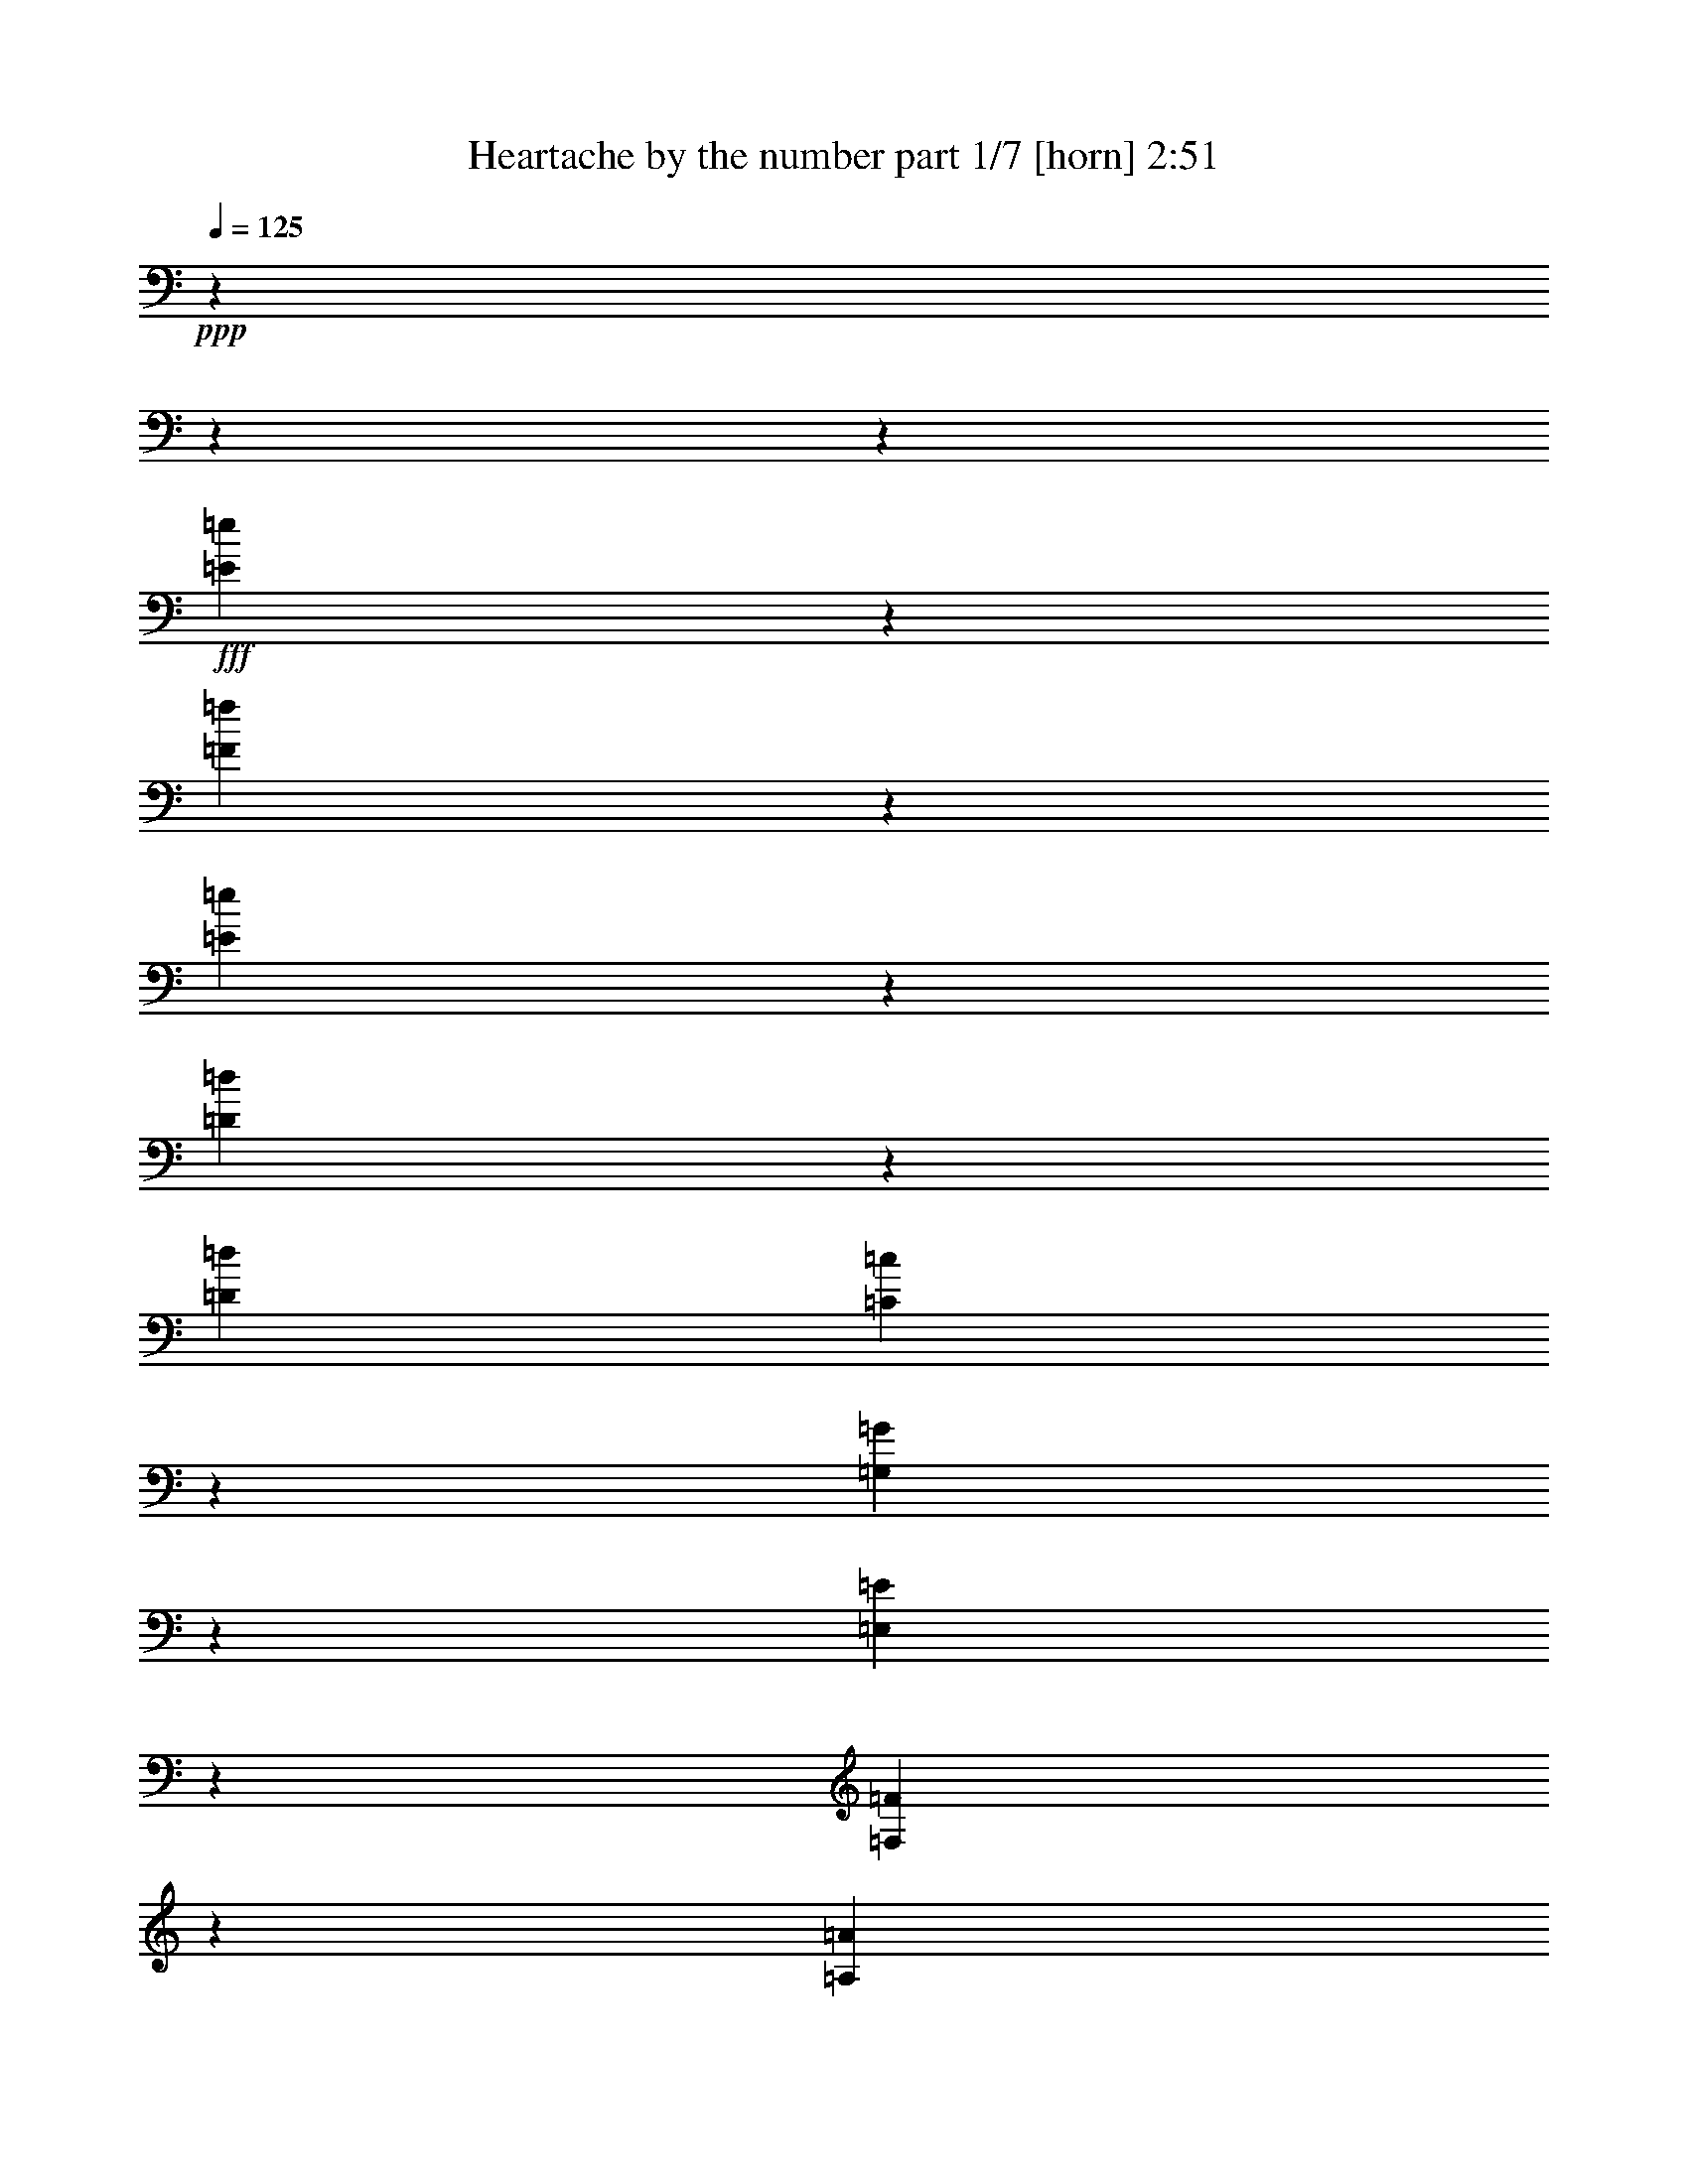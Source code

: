 % Produced with Bruzo's Transcoding Environment
% Transcribed by  Bruzo

X:1
T:  Heartache by the number part 1/7 [horn] 2:51
Z: Transcribed with BruTE 64
L: 1/4
Q: 125
K: C
+ppp+
z5930/741
z5930/741
z98101/23712
+fff+
[=E1195/1976=e1195/1976]
z2965/23712
[=F5227/3952=f5227/3952]
z3277/23712
[=E77/78=e77/78]
z1543/11856
[=D97/104=d97/104]
z142/741
[=D26825/23712=d26825/23712]
[=C7843/7904=c7843/7904]
z2965/23712
[=G,1947/1976=G1947/1976]
z2965/23712
[=E,25513/23712=E25513/23712]
z713/608
[=F,11299/11856=F11299/11856]
z3127/23712
[=A,7399/1976=A7399/1976]
z925/494
[=F22313/23712=f22313/23712]
z4705/23712
[=F4835/7904=f4835/7904]
z2965/23712
[=E13405/23712=e13405/23712]
z967/1976
[=F901/494=f901/494]
z3073/7904
[=D7159/23712=d7159/23712]
z2965/23712
[=B,7389/7904=B7389/7904]
z4631/23712
[=G,5143/5928=G5143/5928]
z1453/5928
[=B,5903/5928=B5903/5928]
z2965/23712
[=A,985/988=A985/988]
z2965/23712
[=G,32717/7904=G32717/7904]
z14529/3952
[=D877/988=d877/988]
z349/1482
[=E6103/11856=e6103/11856]
z119/624
[=F10847/7904=f10847/7904]
z1103/7904
[=E21893/23712=e21893/23712]
z1497/7904
[=D19229/23712=d19229/23712]
z187/608
[=D737/741=d737/741]
z2965/23712
[=C4283/3952=c4283/3952]
[=G,23639/23712=G23639/23712]
z2965/23712
[=E,23561/23712=E23561/23712]
z29759/23712
[=F,3917/7904=F3917/7904]
z3727/5928
[=F,7889/7904=F7889/7904]
z2965/23712
[=G,13313/23712=G13313/23712]
z3223/23712
[=A,56077/23712=A56077/23712]
z59503/23712
[=F11657/23712=f11657/23712]
z1901/7904
[=E10453/7904=e10453/7904]
z41/304
[=F595/741=f595/741]
z1891/5928
[=D8819/11856=d8819/11856]
z10039/23712
[=B,4597/7904=B4597/7904]
z2965/23712
[=G,10835/7904=G10835/7904]
z3317/23712
[=A,3989/5928=A3989/5928]
z10483/23712
[=B,1959/3952=B1959/3952]
z4699/23712
[=C100559/23712=c100559/23712]
z21349/11856
[=G,6077/11856=G6077/11856]
z4533/7904
[=C8767/11856=c8767/11856]
z4439/11856
[=D7421/11856=d7421/11856]
z11597/23712
[=E4041/7904=e4041/7904]
z293/1482
[=E7723/5928=e7723/5928]
z5699/23712
[=E5015/2964=e5015/2964]
z2965/23712
[=D6335/23712=d6335/23712]
z2965/23712
[=D3269/5928=d3269/5928]
z169/912
[=C15337/7904=c15337/7904]
z14239/7904
[=F,4045/7904=F4045/7904]
z275/1482
[=F,7795/5928=F7795/5928]
z253/1248
[=F,10939/11856=F10939/11856]
z553/2964
[=G,6683/11856=G6683/11856]
z3197/23712
[=A,1967/988=A1967/988]
z23341/7904
[=D11515/23712=d11515/23712]
z1673/2964
[=E311/624=e311/624]
z4717/23712
[=D48653/23712=d48653/23712]
z4639/23712
[=C3607/11856=c3607/11856]
z2965/23712
[=C7415/7904=c7415/7904]
z101/741
[=B,11593/23712=B11593/23712]
z5767/23712
[=B,12023/23712=B12023/23712]
z1997/1976
[=B,14581/23712=B14581/23712]
z12079/23712
[=B,6351/7904=B6351/7904]
z2499/7904
[=C14741/23712=c14741/23712]
z469/912
[=B,15973/23712=B15973/23712]
z1749/3952
[=A,6613/11856=A6613/11856]
z1613/11856
[=G,9233/2964=G9233/2964]
z1749/608
[=G,4073/5928=G4073/5928]
z2647/5928
[=C16097/23712=c16097/23712]
z785/1824
[=D4999/7904=d4999/7904]
z5845/11856
[=E2005/3952=e2005/3952]
z4643/23712
[=E30937/23712=e30937/23712]
z2401/11856
[=E39673/23712=e39673/23712]
z2201/11856
[=D249/988=d249/988]
z81/608
[=D14477/23712=d14477/23712]
z2965/23712
[=C11417/7904=c11417/7904]
z11095/5928
[=E,83/312=E83/312]
z2965/23712
[=F,35297/23712=F35297/23712]
z4375/11856
[=F,2025/7904=F2025/7904]
z3197/23712
[=F,35/57=F35/57]
z2965/23712
[=G,9653/11856=G9653/11856]
z3127/11856
[=A,10667/5928=A10667/5928]
z23071/11856
[=D139/456=d139/456]
z10297/23712
[=C6011/23712=c6011/23712]
z197/1482
[=D36875/23712=d36875/23712]
z2079/7904
[=E74/247=e74/247]
z2965/23712
[=D9637/11856=d9637/11856]
z1819/5928
[=C7481/11856=c7481/11856]
z2677/5928
[=C3253/5928=c3253/5928]
z571/2964
[=B,6157/3952=B6157/3952]
z2103/1976
[=B,7379/23712=B7379/23712]
z1517/3952
[=A,3607/11856=A3607/11856]
z2965/23712
[=G,22229/23712=G22229/23712]
z2105/11856
[=B,656/741=B656/741]
z2027/7904
[=A,3187/3952=A3187/3952]
z125/416
[=B,4049/7904=B4049/7904]
z4361/23712
[=C83107/23712=c83107/23712]
z5930/741
z26729/3952
[=E1789/2964=e1789/2964]
z2965/23712
[=F31381/23712=f31381/23712]
z1643/11856
[=E23399/23712=e23399/23712]
z129/988
[=D7369/7904=d7369/7904]
z1145/5928
[=D26797/23712=d26797/23712]
[=C23557/23712=c23557/23712]
z2965/23712
[=G,7779/7904=G7779/7904]
z2965/23712
[=E,797/741=E797/741]
z27815/23712
[=F,3765/3952=F3765/3952]
z55/416
[=A,22195/5928=A22195/5928]
z44381/23712
[=F22331/23712=f22331/23712]
z4687/23712
[=F1211/1976=f1211/1976]
z2965/23712
[=E3349/5928=e3349/5928]
z1931/3952
[=F43267/23712=f43267/23712]
z769/1976
[=D2377/7904=d2377/7904]
z2965/23712
[=B,11093/11856=B11093/11856]
z359/1824
[=G,6845/7904=G6845/7904]
z5821/23712
[=B,985/988=B985/988]
z2965/23712
[=A,5903/5928=A5903/5928]
z2965/23712
[=G,16357/3952=G16357/3952]
z29061/7904
[=D1315/1482=d1315/1482]
z233/988
[=E107/208=e107/208]
z4531/23712
[=F32531/23712=f32531/23712]
z553/3952
[=E7295/7904=e7295/7904]
z1509/7904
[=D19193/23712=d19193/23712]
z7301/23712
[=D23557/23712=d23557/23712]
z2965/23712
[=C1981/1824=c1981/1824]
[=G,5903/5928=G5903/5928]
z2965/23712
[=E,736/741=E736/741]
z29795/23712
[=F,3905/7904=F3905/7904]
z14917/23712
[=F,7889/7904=F7889/7904]
z2965/23712
[=G,6785/11856=G6785/11856]
z2965/23712
[=A,14017/5928=A14017/5928]
z10951/7904
[=E1097/1482=e1097/1482]
z3045/7904
[=F13103/23712=f13103/23712]
z705/3952
[=E275/208=e275/208]
z1603/11856
[=F19031/23712=f19031/23712]
z3787/11856
[=D17629/23712=d17629/23712]
z314/741
[=B,4597/7904=B4597/7904]
z2965/23712
[=G,677/494=G677/494]
z105/608
[=A,5059/7904=A5059/7904]
z805/1824
[=B,11773/23712=B11773/23712]
z4735/23712
[=C50261/11856=c50261/11856]
z3281/1824
[=G,6841/11856=G6841/11856-=g6841/11856-]
+ppp+
[=G2965/23712=g2965/23712]
z9133/23712
+fff+
[=C13105/23712=c13105/23712=c'13105/23712]
z13279/23712
[=D6703/11856=d6703/11856]
z13061/23712
[=E2947/5928=e2947/5928]
z2965/23712
[=F2965/23712-=f2965/23712]
[=F9507/7904=f9507/7904]
z229/741
[=E37147/23712=e37147/23712]
z1457/5928
[=D7297/23712=d7297/23712]
z2965/23712
[=D929/1824=d929/1824]
z289/1482
[=C446/247=c446/247-=c'446/247-]
+ppp+
[=c2965/23712=c'2965/23712]
z14343/7904
+fff+
[=F,739/1482=F739/1482=f739/1482]
z1171/5928
[=F,1931/1482=F1931/1482=f1931/1482]
z184/741
[=F,1673/2964=F1673/2964=f1673/2964]
z11873/23712
[=G,4441/11856=G4441/11856-=g4441/11856-]
+ppp+
[=G2965/23712=g2965/23712]
z1865/7904
+fff+
[=A,52223/23712=A52223/23712-=a52223/23712-]
+ppp+
[=A2965/23712=a2965/23712]
z60889/23712
+fff+
[=D16201/23712=d16201/23712]
z10073/23712
[=E3041/5928=e3041/5928]
z1503/7904
[=D42931/23712=d42931/23712]
z2267/5928
[=C101/416=c101/416=c'101/416]
z1465/7904
[=C14825/23712-=c14825/23712-=c'14825/23712]
+ppp+
[=C503/3952=c503/3952]
z1231/3952
+fff+
[=B,1981/3952=B1981/3952=b1981/3952]
z73/304
[=B,5989/5928=B5989/5928=b5989/5928]
z12169/23712
[=B,343/624-=B343/624-=b343/624]
+ppp+
[=B,2965/23712=B2965/23712]
z2617/5928
+fff+
[=B,16217/23712=B16217/23712=b16217/23712]
z5125/11856
[=C623/988=c623/988=c'623/988]
z497/988
[=B,4919/7904-=B4919/7904-=b4919/7904]
+ppp+
[=B,2965/23712=B2965/23712]
z29/76
+fff+
[=A,11707/23712=A11707/23712=a11707/23712]
z4801/23712
[=G,64877/23712=G64877/23712-=g64877/23712-]
+ppp+
[=G2965/23712=g2965/23712]
z5725/1824
+fff+
[=G,6521/11856=G6521/11856-=g6521/11856-]
+ppp+
[=G2965/23712=g2965/23712]
z2615/5928
+fff+
[=C151/304=c151/304-=c'151/304-]
+ppp+
[=c2965/23712=c'2965/23712]
z1931/3952
+fff+
[=D851/1482=d851/1482]
z127/247
[=E5023/11856=e5023/11856-]
+ppp+
[=e2965/23712]
z343/1824
+fff+
[=F14819/11856=f14819/11856]
z2043/7904
[=E384/247=e384/247]
z235/912
[=D1253/3952=d1253/3952]
z2965/23712
[=D1929/3952=d1929/3952]
z5593/23712
[=C1035/608-=c1035/608-=c'1035/608]
+ppp+
[=C2965/23712=c2965/23712]
z17747/11856
+fff+
[=E,7159/23712=E7159/23712=e7159/23712]
z2965/23712
[=F,883/608=F883/608=f883/608]
z5573/23712
[=F,2965/23712-=F2965/23712]
[=F,1201/5928=F1201/5928=f1201/5928]
z185/988
[=F,10385/23712=F10385/23712-=f10385/23712-]
+ppp+
[=F2965/23712=f2965/23712]
z2143/11856
+fff+
[=G,6011/11856=G6011/11856-=g6011/11856-]
+ppp+
[=G2965/23712=g2965/23712]
z809/1824
+fff+
[=A,26615/11856=A26615/11856=a26615/11856]
z17887/11856
[=D67/156=d67/156]
z7369/23712
[=C1991/7904=c1991/7904=c'1991/7904]
z1411/7904
[=D16415/11856=d16415/11856-]
+ppp+
[=d2965/23712]
z10/39
+fff+
[=E3631/11856=e3631/11856]
z3083/23712
[=D6879/7904=d6879/7904]
z739/2964
[=C14843/23712=c14843/23712=c'14843/23712]
z5881/11856
[=C8993/23712-=c8993/23712-=c'8993/23712]
+ppp+
[=C2965/23712=c2965/23712]
z4715/23712
+fff+
[=B,2485/1482=B2485/1482=b2485/1482]
z3741/3952
[=B,8687/23712=B8687/23712=b8687/23712]
z2891/7904
[=A,769/2964=A769/2964=a769/2964]
z787/5928
[=G,4031/5928=G4031/5928-=g4031/5928-]
+ppp+
[=G2965/23712=g2965/23712]
z601/1976
+fff+
[=B,7513/11856-=B7513/11856-=b7513/11856]
+ppp+
[=B,2965/23712=B2965/23712]
z2853/7904
+fff+
[=A,3049/5928=A3049/5928-=a3049/5928-]
+ppp+
[=A2965/23712=a2965/23712]
z9247/23712
+fff+
[=B,2965/23712-=B2965/23712]
[=B,10025/23712=B10025/23712=b10025/23712]
z5935/23712
[=C40025/11856=c40025/11856=c'40025/11856]
z5930/741
z6299/1824
[^D2965/23712-^d2965/23712-]
[^D3837/7904=B3837/7904-^d3837/7904=b3837/7904-]
+ppp+
[=B2965/23712=b2965/23712]
z1921/3952
+fff+
[=E5930/741-=c5930/741-=e5930/741-=c'5930/741-]
+ppp+
[=E261/988=c261/988-=e261/988=c'261/988-]
[=c2965/23712=c'2965/23712]
z5930/741
z5791/741

X:2
T:  Heartache by the number part 2/7 [clarinet] 2:51
Z: Transcribed with BruTE 30
L: 1/4
Q: 125
K: C
+ppp+
z4127/1824
+p+
[=G8859/7904=c8859/7904-=e8859/7904]
[=A26605/23712=c26605/23712-=f26605/23712]
[=G8859/7904=c8859/7904=e8859/7904]
[=F8859/7904=B8859/7904]
[^A2965/23712-=d2965/23712]
+ppp+
[^A737/741-]
+p+
[=E2965/23712^A2965/23712-=c2965/23712-]
+ppp+
[^A5903/5928-=c5903/5928]
+p+
[=F3233/2964^A3233/2964-=d3233/2964]
[=G8859/7904^A8859/7904=e8859/7904]
[=F8859/7904=c8859/7904-=f8859/7904=a8859/7904-]
[=E26549/23712=c26549/23712-=e26549/23712=a26549/23712-]
[=D8859/7904=c8859/7904=d8859/7904=a8859/7904-]
[=C8859/7904=c8859/7904=a8859/7904]
[=F52783/11856=B52783/11856=g52783/11856]
[=G,26591/11856-=E26591/11856-=c26591/11856]
[=G,26779/11856-=E26779/11856-=B26779/11856]
[=G,17327/7904=E17327/7904^A17327/7904-]
[=A,8859/7904=F8859/7904^A8859/7904-]
[=G26605/23712^A26605/23712]
[=C2965/23712=F2965/23712-=A2965/23712-]
+ppp+
[=F128977/23712=A128977/23712-]
[=A2975/3952]
z93/247
+p+
[=A,8859/7904=F8859/7904=c8859/7904]
[^A,26549/23712^F26549/23712^c26549/23712]
[=B,5930/741-=G5930/741-=d5930/741-]
+ppp+
[=B,12071/23712=G12071/23712=d12071/23712]
z11969/7904
+p+
[=C8735/11856=G8735/11856=c8735/11856=e8735/11856]
[=D9107/23712=A9107/23712=d9107/23712=f9107/23712]
[=E26549/23712=B26549/23712=g26549/23712]
[=C2965/23712-=G2965/23712-=e2965/23712]
+ppp+
[=C5903/5928=G5903/5928]
+p+
[=G,2965/23712-=F2965/23712-=A2965/23712-=c2965/23712]
+ppp+
[=G,881/416-=F881/416=A881/416]
+p+
[=G,14331/7904-=B14331/7904=d14331/7904-]
+ppp+
[=G,785/1976=d785/1976]
+p+
[=G2965/23712=c2965/23712-=e2965/23712-]
+ppp+
[=c50161/23712=e50161/23712-]
+p+
[=B26591/11856=e26591/11856]
[=F26563/11856^A26563/11856-=d26563/11856]
[=G13103/5928^A13103/5928=e13103/5928]
[=F26591/11856=A26591/11856-=c26591/11856-=f26591/11856]
[=E26563/11856=A26563/11856-=c26563/11856-=e26563/11856]
[=D104/57=A104/57=c104/57=d104/57]
z161/416
[=A,8859/7904=F8859/7904=c8859/7904]
[^A,8859/7904^F8859/7904^c8859/7904]
[=B,92623/11856=G92623/11856=d92623/11856]
z22063/11856
[=G,9079/23712=G9079/23712]
[=C697/988=c697/988]
[=D3283/7904=d3283/7904]
[=C697/988=e697/988]
[=D759/1976=d759/1976]
[=E17497/23712=c17497/23712]
[=e2263/5928]
[=F2965/23712=A2965/23712-=c2965/23712-=g2965/23712-]
+ppp+
[=A34517/7904=c34517/7904=g34517/7904]
z43153/23712
+p+
[=c3017/7904]
[=G2965/23712=B2965/23712-]
+ppp+
[=B881/416]
+p+
[=E2965/23712=G2965/23712^A2965/23712-]
+ppp+
[^A5903/5928-]
+p+
[^A8735/11856-=c8735/11856]
[^A2965/23712-=e2965/23712=g2965/23712-]
+ppp+
[^A3071/11856-=g3071/11856]
+p+
[^A2965/23712-=e2965/23712=c'2965/23712-]
+ppp+
[^A737/741-=c'737/741]
+p+
[^A8859/7904=d8859/7904^a8859/7904]
[=C74125/11856=F74125/11856=c74125/11856-=a74125/11856]
+ppp+
[=c10471/23712]
+p+
[=A,26605/23712=F26605/23712=d26605/23712]
[^F25835/23712=c25835/23712=c'25835/23712]
[=G,2965/23712-=D2965/23712=G2965/23712-=B2965/23712-=b2965/23712-]
+ppp+
[=G,5930/741-=G5930/741-=B5930/741-=b5930/741-]
[=G,5189/11856-=G5189/11856-=B5189/11856-=b5189/11856]
[=G,55/152=G55/152=B55/152]
z15407/2964
+p+
[=G,3017/7904=G3017/7904]
[=C2921/3952=c2921/3952]
[=D3017/7904=d3017/7904]
[=B,17533/23712=e17533/23712]
z119/312
[=A,1357/1824=g1357/1824]
z747/1976
[=G,35063/7904=F35063/7904=A35063/7904=c35063/7904=g35063/7904]
z8985/7904
[=G5823/7904-]
+pp+
[=G759/1976-=c759/1976]
+p+
[=E26563/11856-=G26563/11856-=B26563/11856]
+pp+
[=E8859/7904-=G8859/7904-^A8859/7904-]
[=E1049/1482-=G1049/1482-^A1049/1482-=c1049/1482]
+p+
[=E2965/23712-=G2965/23712-^A2965/23712-=e2965/23712=g2965/23712-]
+ppp+
[=E569/1976-=G569/1976-^A569/1976-=g569/1976]
+p+
[=E2965/23712-=G2965/23712-^A2965/23712-=e2965/23712=c'2965/23712-]
+ppp+
[=E22453/23712-=G22453/23712-^A22453/23712-=c'22453/23712]
+p+
[=E18235/23712-=G18235/23712-^A18235/23712=d18235/23712-^a18235/23712-]
+ppp+
[=E2929/7904=G2929/7904=d2929/7904^a2929/7904]
+p+
[=C24913/3952=F24913/3952=c24913/3952=a24913/3952]
z237/608
[=A,26549/23712=F26549/23712=d26549/23712]
[^F8859/7904=c8859/7904=c'8859/7904]
[=G,2965/23712-=D2965/23712=G2965/23712-=B2965/23712-=b2965/23712-]
+ppp+
[=G,5930/741-=G5930/741-=B5930/741-=b5930/741-]
[=G,599/741=G599/741=B599/741=b599/741]
z5930/741
z5930/741
z5930/741
z5930/741
z5930/741
z5930/741
z5930/741
z5930/741
z5930/741
z5930/741
z5930/741
z3391/494
+p+
[=G1049/1482-]
[=G2263/5928=c2263/5928]
[=E26591/11856=B26591/11856]
[=E2965/23712-=G2965/23712^A2965/23712-]
+ppp+
[=E5903/5928-^A5903/5928-]
+p+
[=E17497/23712-^A17497/23712-=c17497/23712]
[=E2965/23712-^A2965/23712-=e2965/23712=g2965/23712-]
+ppp+
[=E2029/7904-^A2029/7904-=g2029/7904]
+p+
[=E2965/23712-^A2965/23712-=e2965/23712=c'2965/23712-]
+ppp+
[=E5903/5928-^A5903/5928-=c'5903/5928]
+p+
[=E26605/23712^A26605/23712=d26605/23712^a26605/23712]
[=C74125/11856=F74125/11856=c74125/11856-=a74125/11856]
+ppp+
[=c1745/3952]
+p+
[=A,8859/7904=F8859/7904=d8859/7904]
[=D2153/1976^F2153/1976=c2153/1976=c'2153/1976]
[=G,5930/741-=D5930/741-=G5930/741-=B5930/741-=b5930/741-]
+ppp+
[=G,6671/11856-=D6671/11856-=G6671/11856-=B6671/11856-=b6671/11856]
[=G,2857/7904=D2857/7904=G2857/7904=B2857/7904]
z123265/23712
+p+
[=G,9793/23712=G9793/23712]
[=C1049/1482=c1049/1482]
[=D1135/2964=d1135/2964]
[=B,729/988=e729/988]
z3027/7904
[=A,1467/1976=g1467/1976]
z2991/7904
[=G,17777/3952=F17777/3952=A17777/3952=c17777/3952=g17777/3952]
z25481/23712
[=G8735/11856-]
+pp+
[=G9107/23712-=c9107/23712]
+p+
[=E26563/11856-=G26563/11856-=B26563/11856]
+pp+
[=E26605/23712-=G26605/23712-^A26605/23712-]
[=E697/988-=G697/988-^A697/988-=c697/988=e697/988]
+p+
[=E3283/7904-=G3283/7904-^A3283/7904-=g3283/7904]
[=E2965/23712-=G2965/23712-^A2965/23712-=e2965/23712=c'2965/23712-]
+ppp+
[=E5977/5928-=G5977/5928-^A5977/5928-=c'5977/5928]
+p+
[=E4165/5928-=G4165/5928-^A4165/5928=d4165/5928-^a4165/5928-]
+ppp+
[=E2213/5928=G2213/5928=d2213/5928^a2213/5928]
+p+
[=C6229/988=F6229/988=c6229/988=a6229/988]
z1153/2964
[=A,8859/7904=F8859/7904=d8859/7904]
[^F26605/23712=c26605/23712=c'26605/23712]
[=G,2965/23712-=D2965/23712=G2965/23712-=B2965/23712-=b2965/23712-]
+ppp+
[=G,5930/741-=G5930/741-=B5930/741-=b5930/741-]
[=G,4783/5928=G4783/5928=B4783/5928=b4783/5928]
z79355/11856
+mp+
[=D14825/7904-=G14825/7904-^A14825/7904=c14825/7904-=e14825/7904-]
+ppp+
[=D2893/7904=G2893/7904=c2893/7904=e2893/7904]
+mp+
[^D35189/7904=A35189/7904=d35189/7904=f35189/7904]
[=E133249/23712=c133249/23712=e133249/23712=g133249/23712]
z25471/23712
[=C5930/741-=E5930/741-=G5930/741-]
+ppp+
[=C7323/7904=E7323/7904=G7323/7904]
z5930/741
z43363/5928

X:3
T:  Heartache by the number part 3/7 [bagpipes] 2:51
Z: Transcribed with BruTE 40
L: 1/4
Q: 125
K: C
+ppp+
z5930/741
z5930/741
z5930/741
z5930/741
z5930/741
z5930/741
z80113/23712
+ff+
[=G,42935/23712]
z1133/2964
[=G,661/312]
z5930/741
z5930/741
z5930/741
z5930/741
z5930/741
z5930/741
z5930/741
z5930/741
z5930/741
z5930/741
z5930/741
z5930/741
z5930/741
z103709/23712
+f+
[=G,2987/7904=E2987/7904]
z1067/2964
[=E,277/1976]
z179/741
+ff+
[=B,6031/11856-=G6031/11856]
+ppp+
[=B,2965/23712]
z10561/23712
+ff+
[=A,973/1976=F973/1976]
z8743/11856
[=F,21059/23712=D21059/23712]
z359/1976
[=F,3151/2964=D3151/2964]
z2965/23712
+f+
[=E,6469/7904-=C6469/7904]
+ppp+
[=E,433/1824]
+ff+
[=C,4441/7904-^G,4441/7904]
+ppp+
[=C,2965/23712-]
+f+
[=C,4705/11856=A,4705/11856]
+ff+
[=F,2029/2964-=A,2029/2964]
+mf+
[=F,929/2964-=G,929/2964-]
+ff+
[=F,2965/23712-=G,2965/23712=A,2965/23712-]
+ppp+
[=F,8951/23712-=A,8951/23712]
[=F,4253/23712]
z751/5928
+ff+
[=G,5701/23712]
z2965/23712
[=A,10567/23712]
z4963/7904
[=F,2965/23712-]
[=F,7349/23712-=A,7349/23712]
+ppp+
[=F,2965/23712]
z8173/11856
+ff+
[=B,11777/23712=G11777/23712-]
+ppp+
[=G1003/7904]
z3481/7904
+ff+
[=F615/988=G615/988-]
+ppp+
[=G2965/23712]
z135/304
+ff+
[=F11707/23712=A11707/23712-]
+ppp+
[=A2965/23712]
z433/988
+ff+
[=G5431/7904=B5431/7904]
z1289/2964
[=E47473/11856=c47473/11856]
z2863/741
+f+
[=E437/624=e437/624]
z5/13
+ff+
[=F81313/23712-=f81313/23712]
+ppp+
[=F2965/23712]
z7481/7904
+mf+
[=D2675/1482-=F2675/1482=A2675/1482-]
+ppp+
[=D5917/23712=A5917/23712]
z131/988
+f+
[=A22979/11856=c22979/11856-]
+ppp+
[=c1067/5928]
z5845/23712
+ff+
[=G90377/23712-=B90377/23712]
+ppp+
[=G6671/11856-]
+mf+
[=G18937/5928=A18937/5928]
z29987/23712
+ff+
[=C24461/11856-=E24461/11856]
+ppp+
[=C3929/23712]
+f+
[=E205/156=G205/156-]
+ppp+
[=G5/38]
z467/624
+ff+
[=C13315/11856-=F13315/11856-=A13315/11856-]
[=C2965/23712-=F2965/23712-=A2965/23712=c2965/23712-]
+ppp+
[=C16255/23712-=F16255/23712=c16255/23712-]
[=C2499/7904=c2499/7904]
+ff+
[=B4645/3952-]
+mf+
[=E13343/23712-=B13343/23712-]
[^C583/1824-=E583/1824=B583/1824-]
+ff+
[^C4531/23712=B4531/23712=E4531/23712-^G4531/23712-]
[=E2965/23712-=G2965/23712-^G2965/23712]
+ppp+
[=E21287/7904-=G21287/7904]
[=E2965/23712]
z1505/3952
+ff+
[=C14939/23712-]
[=B,2927/7904=C2927/7904-]
+ppp+
[=C4447/23712-]
+f+
[^A,50299/23712-=C50299/23712]
+mf+
[^A,12547/11856-=D12547/11856]
[^A,11159/11856=E11159/11856-]
+ppp+
[=E2965/23712]
z385/2964
+ff+
[=F,25177/11856=A,25177/11856-]
+ppp+
[=A,2965/23712-]
+mf+
[=E,50575/23712=A,50575/23712-]
+ppp+
[=A,2965/23712]
+ff+
[=C,8401/7904-]
+f+
[=C,22003/23712=G,22003/23712]
z2369/11856
+ff+
[=C,307/416=A,307/416-]
+ppp+
[=A,2965/23712]
z1955/7904
+ff+
[^A,7445/11856^F7445/11856-]
+ppp+
[^F2965/23712]
z8887/23712
+ff+
[=B,2319/608=G2319/608-]
+ppp+
[=G2965/23712]
z11665/23712
+ff+
[=F,3697/3952-=G,3697/3952=B,3697/3952-]
+ppp+
[=F,2965/23712-=B,2965/23712]
[=F,3053/23712]
+ff+
[=A,20617/23712-=F20617/23712]
+ppp+
[=A,833/3952]
+ff+
[=G,293/312=E293/312]
z2965/23712
+mf+
[=D2965/23712-]
+f+
[=F,17509/23712-=D17509/23712]
+ppp+
[=F,2965/23712]
z287/1482
+f+
[=E,5189/11856=C5189/11856-]
+ppp+
[=C445/1824]
z9149/23712
+ff+
[=E963/3952-]
+mf+
[=D2531/5928=E2531/5928-]
[=C2965/7904-=E2965/7904-]
+f+
[=G,3539/7904-=C3539/7904=E3539/7904-]
+ppp+
[=G,2965/23712-=E2965/23712]
[=G,2779/11856]
+ff+
[=E,6059/23712]
z2965/23712
[=G,1013/1482-]
+mf+
[=E,2351/11856=G,2351/11856]
z1871/5928
+ff+
[=F,2469/608=A,2469/608=C2469/608]
z5930/741
z5930/741
z5930/741
z5930/741
z5930/741
z5930/741
z5930/741
z5930/741
z13349/1824
+fff+
[=c38297/23712-]
+ff+
[=A16307/23712-=c16307/23712-]
+f+
[=G6067/23712-=A6067/23712=c6067/23712]
+ppp+
[=G2965/23712]
+ff+
[=D15001/23712]
z2965/23712
[=C5977/23712]
z2965/23712
+fff+
[=D16453/23712]
+f+
[=C1863/7904]
z719/3952
+ff+
[=A,4597/7904-=C4597/7904]
+ppp+
[=A,2965/23712]
+f+
[=C1783/5928]
z2965/23712
+fff+
[=D19259/23712]
+ff+
[=C7487/23712-]
+fff+
[=C2965/23712=D2965/23712-]
+ppp+
[=D1033/1824]
+ff+
[=C9545/11856]
z1973/7904
[=G,17525/23712]
[=A,6059/23712]
z2965/23712
[=C4595/23712]
z47/247
+fff+
[=E17611/23712-]
[=E2965/23712=G2965/23712-]
+ppp+
[=G7625/23712]
+fff+
[=A4909/7904-]
+ff+
[=G2965/23712-=A2965/23712]
+ppp+
[=G2965/23712]
z1423/7904
+fff+
[=F1369/1976-]
+ff+
[^D2965/23712-=F2965/23712]
+ppp+
[^D937/3952]
z2965/23712
+fff+
[=C22603/23712]
z815/5928
[=E9389/7904-]
+ff+
[=E5930/741-=c5930/741-]
+ppp+
[=E39733/23712=c39733/23712-]
[=c2965/23712]
z5930/741
z50405/7904

X:4
T:  Heartache by the number part 4/7 [harp] 2:51
Z: Transcribed with BruTE 100
L: 1/4
Q: 125
K: C
+ppp+
z4127/1824
+p+
[=C,3755/7904=C3755/7904-]
+pp+
[=C227/912=c227/912=e227/912-=g227/912-=c'227/912-]
+ppp+
[=e2395/11856=g2395/11856=c'2395/11856]
z2255/11856
+p+
[=F,3997/5928-=F3997/5928-]
+pp+
[=F,2965/23712=F2965/23712=f2965/23712-=a2965/23712-=c'2965/23712-]
+ppp+
[=f49/247=a49/247=c'49/247]
z77/608
+p+
[=E,155/247-=E155/247-]
+pp+
[=E,305/988=E305/988=g305/988=e305/988=c'305/988]
z113/624
+p+
[=D,14971/23712-=D14971/23712]
[=D,2965/23712=d2965/23712-=f2965/23712-=b2965/23712-]
+ppp+
[=d1485/7904=f1485/7904=b1485/7904]
z161/912
+p+
[=C,14825/23712-=C14825/23712-]
[=C,4483/23712=C4483/23712=e4483/23712-=g4483/23712-^a4483/23712-]
+ppp+
[=e1065/3952=g1065/3952^a1065/3952]
+p+
[=C,5329/7904-=C5329/7904-]
+pp+
[=C,2965/23712=C2965/23712=e2965/23712-=g2965/23712-^a2965/23712-]
+ppp+
[=e4531/23712=g4531/23712-^a4531/23712-]
[=g3121/23712^a3121/23712]
+mp+
[=D,16363/23712-=D16363/23712-]
+pp+
[=D,1907/7904=D1907/7904=e1907/7904=g1907/7904^a1907/7904]
z4411/23712
+p+
[=E,35/57-=E35/57-]
+pp+
[=E,2965/23712=E2965/23712-=e2965/23712-=g2965/23712-^a2965/23712-]
+ppp+
[=E1583/7904=e1583/7904=g1583/7904^a1583/7904]
z2179/11856
+mp+
[=F,2965/5928-=F2965/5928]
+ppp+
[=F,1925/7904]
[=c6197/23712=f6197/23712=a6197/23712]
z2965/23712
+mf+
[=A,14825/23712-]
+ppp+
[=A,5555/23712=c5555/23712-=A5555/23712-=f5555/23712-]
[=A2965/11856-=c2965/11856-=f2965/11856-]
+mp+
[=C,755/3952-=C755/3952-=A755/3952=c755/3952-=f755/3952-]
+ppp+
[=C,2965/23712-=C2965/23712-=c2965/23712=f2965/23712-]
[=C,5/39-=C5/39-=f5/39]
[=C,227/912-=C227/912]
+pp+
[=C,1557/7904=A1557/7904=c1557/7904=f1557/7904-]
+ppp+
[=f1903/7904]
+mf+
[=A,8195/11856-]
+ppp+
[=A,3103/23712=A3103/23712=c3103/23712=f3103/23712]
z547/1824
+mp+
[=G,1359/1976-]
+p+
[=G,2965/23712-=F2965/23712=B2965/23712=d2965/23712-=g2965/23712-]
+ppp+
[=G,2965/23712-=d2965/23712=g2965/23712]
[=G,4447/23712]
+mp+
[=G,1359/1976-]
+pp+
[=G,4705/23712=F4705/23712=B4705/23712-=d4705/23712-=g4705/23712-]
+ppp+
[=B1455/7904=d1455/7904=g1455/7904-]
+mf+
[=A,10645/23712-=g10645/23712]
+ppp+
[=A,1853/5928-]
+p+
[=A,43/247=A43/247-=c43/247-=g43/247-]
+ppp+
[=A4447/23712=c4447/23712=g4447/23712-]
+mp+
[=B,7331/11856-=g7331/11856]
+p+
[=B,2395/11856-=B2395/11856=d2395/11856=g2395/11856-]
+ppp+
[=B,2965/23712=g2965/23712]
z747/3952
+p+
[=C,1359/1976-]
+mp+
[=C,1965/7904=G1965/7904=c1965/7904=e1965/7904]
z3275/23712
+p+
[=E,1305/1976-]
[=E,6577/23712-=c6577/23712=G6577/23712=e6577/23712]
+ppp+
[=E,2651/11856]
+mp+
[=G,16307/23712-]
+p+
[=G,2965/23712-=G2965/23712=c2965/23712=e2965/23712]
+ppp+
[=G,821/5928]
z161/1248
+mp+
[=E,7349/11856]
z2965/23712
+mf+
[=G,2965/23712-=G2965/23712=c2965/23712=e2965/23712]
+ppp+
[=G,1499/11856]
z501/3952
+mf+
[=C,5805/7904-]
+pp+
[=C,4781/23712=G4781/23712]
z349/1976
+mf+
[=C,7005/7904-=G7005/7904^A7005/7904=e7005/7904]
+ppp+
[=C,381/1976]
+mp+
[=D,23941/23712-=G23941/23712^A23941/23712=e23941/23712-]
+ppp+
[=D,1319/7904=e1319/7904]
+mp+
[=E,5971/11856-=G5971/11856^A5971/11856-=e5971/11856-]
+ppp+
[=E,2965/23712^A2965/23712-=e2965/23712-]
[^A2255/11856=e2255/11856=G2255/11856-]
[=G2965/23712]
z4415/23712
+mf+
[=F,515/741-]
+mp+
[=F,359/1976=F359/1976=A359/1976=c359/1976=f359/1976]
z1517/7904
+mf+
[=A,17663/23712-]
+p+
[=A,773/5928-=F773/5928=A773/5928=c773/5928=f773/5928]
+ppp+
[=A,467/1824]
+mf+
[=C,1465/1976-]
+mp+
[=C,1965/7904=F1965/7904=A1965/7904=c1965/7904=f1965/7904]
z199/1482
+mf+
[=A,1195/1976]
z2965/23712
+mp+
[=C,1549/5928=F1549/5928=A1549/5928=c1549/5928]
z499/3952
+f+
[=F,16307/23712-]
+p+
[=F,227/912=F227/912]
z539/2964
+f+
[=E,293/416-]
+p+
[=E,2027/11856-=F2027/11856]
+ppp+
[=E,775/5928]
z1499/11856
+f+
[=F,10967/11856-^D10967/11856=A10967/11856=c10967/11856-]
+ppp+
[=F,2363/11856=c2363/11856]
+f+
[^F,17735/23712-=E17735/23712^A17735/23712-^c17735/23712-]
+ppp+
[^F,707/2964^A707/2964^c707/2964]
+mf+
[=B2965/23712-]
[=G,5965/5928=F5965/5928-=B5965/5928-=d5965/5928-]
+ppp+
[=F2965/23712-=B2965/23712-=d2965/23712-]
+f+
[=B,7851/7904=F7851/7904-=B7851/7904-=d7851/7904-]
+ppp+
[=F2965/23712-=B2965/23712-=d2965/23712-]
+mf+
[=D,10409/23712-=F10409/23712=B10409/23712-=d10409/23712-]
+ppp+
[=D,2965/23712-=B2965/23712=d2965/23712]
+mp+
[=D,397/1976-=F397/1976=B397/1976=d397/1976]
+ppp+
[=D,2965/23712]
z1129/5928
+mp+
[=B,5897/7904]
+mf+
[=D,2965/23712-=F2965/23712=B2965/23712=d2965/23712]
+ppp+
[=D,149/608]
+mf+
[=G,8845/11856-]
+mp+
[=G,4697/23712=F4697/23712=B4697/23712=d4697/23712]
z1369/7904
[=B,2965/3952-]
[=B,2965/23712-=F2965/23712=B2965/23712=d2965/23712]
+ppp+
[=B,1035/7904]
z2965/23712
+f+
[=D,1359/1976-]
+mp+
[=D,2965/23712-=F2965/23712=B2965/23712=d2965/23712]
+ppp+
[=D,2151/7904]
+mf+
[=B,17387/23712]
[=D,187/1482-=F187/1482=B187/1482=d187/1482]
+ppp+
[=D,503/3952]
z1023/7904
+mf+
[=C,17525/23712-]
+pp+
[=C,85/624-=G85/624]
+ppp+
[=C,75/304]
+mf+
[=E,15163/23712-]
+mp+
[=E,233/988-=G233/988=c233/988=e233/988]
+ppp+
[=E,1913/7904]
+mf+
[=G,1359/1976-]
+p+
[=G,2965/23712-=G2965/23712=c2965/23712=e2965/23712]
+ppp+
[=G,245/912]
+f+
[=E,1465/1976]
+mp+
[=G,2965/23712-=G2965/23712=c2965/23712=e2965/23712-]
+ppp+
[=G,2075/7904=e2075/7904]
+mf+
[=G,907/912=F907/912-=A907/912-=c907/912-]
+ppp+
[=F4447/23712-=A4447/23712-=c4447/23712-]
+mf+
[=G,2365/2964-=F2365/2964-=A2365/2964=c2365/2964-]
+ppp+
[=G,7249/23712=F7249/23712=c7249/23712]
+mf+
[=A,11243/11856=G11243/11856-=d11243/11856-=g11243/11856-]
+ppp+
[=G2965/23712-=d2965/23712-=g2965/23712-]
+mf+
[=B,805/988-=G805/988=d805/988=g805/988-]
+ppp+
[=B,2965/23712=g2965/23712]
z557/2964
+mp+
[=C,16619/23712-]
[=C,7093/23712=G7093/23712=c7093/23712=e7093/23712]
z693/3952
+f+
[=E,1359/1976-]
+p+
[=E,2965/23712-=G2965/23712=c2965/23712=e2965/23712]
+ppp+
[=E,1627/11856]
z1489/11856
+mf+
[=G,473/741-]
+p+
[=G,1873/7904-=c1873/7904=e1873/7904=G1873/7904]
+ppp+
[=G,2911/11856]
+f+
[=E,14587/23712]
+mf+
[=G2965/23712-=c2965/23712=e2965/23712-=G,2965/23712-]
+ppp+
[=G,2965/23712-=G2965/23712=e2965/23712]
[=G,995/7904]
z2965/23712
+mf+
[=C,697/988-]
+p+
[=C,4027/23712-=G4027/23712]
+ppp+
[=C,3487/23712]
+mp+
[=G2965/23712-^A2965/23712-=e2965/23712-]
[=C,5507/5928=G5507/5928^A5507/5928=e5507/5928]
z525/3952
+mf+
[=D,7351/7904-=G7351/7904^A7351/7904=e7351/7904]
+ppp+
[=D,1117/5928]
+mp+
[=E,6713/11856-=G6713/11856^A6713/11856-=e6713/11856-]
+ppp+
[=E,1949/7904-^A1949/7904=e1949/7904=G1949/7904-]
[=E,1529/7904=G1529/7904]
z2965/23712
+f+
[=F,449/741-]
+p+
[=F,2965/23712-=F2965/23712-=A2965/23712-]
+ppp+
[=F,1711/11856-=F1711/11856=A1711/11856=c1711/11856=f1711/11856]
[=F,929/3952]
+mf+
[=A,1359/1976-]
+p+
[=A,2965/23712-=F2965/23712=A2965/23712=c2965/23712=f2965/23712]
+ppp+
[=A,47/152]
+mf+
[=C,16307/23712-]
+p+
[=C,2965/23712-=F2965/23712=A2965/23712=c2965/23712=f2965/23712]
+ppp+
[=C,3241/23712]
z245/1824
+mf+
[=A,1465/1976]
[=C,185/741=F185/741=A185/741=c185/741]
z261/1976
+f+
[=F,17359/23712-]
+p+
[=F,4711/23712=F4711/23712=A4711/23712=f4711/23712]
z4259/23712
+f+
[=E,16307/23712-]
+p+
[=E,2965/23712-=F2965/23712]
+ppp+
[=E,1895/5928]
+f+
[=F,6415/7904-^D6415/7904-=A6415/7904=c6415/7904-]
+ppp+
[=F,1419/7904^D1419/7904=c1419/7904]
z2965/23712
+mf+
[^F,19355/23712-=E19355/23712^A19355/23712-^c19355/23712-]
+ppp+
[^F,1561/11856^A1561/11856^c1561/11856]
z2105/11856
+mf+
[=G,23723/23712=F23723/23712-=B23723/23712-=d23723/23712-]
+ppp+
[=F2965/23712-=B2965/23712-=d2965/23712-]
+mf+
[=B,3715/3952=F3715/3952-=B3715/3952-=d3715/3952-]
+ppp+
[=F2965/23712-=B2965/23712-=d2965/23712-]
+mf+
[=D,2055/3952-=F2055/3952=B2055/3952-=d2055/3952-]
+ppp+
[=D,2929/11856-=B2929/11856=d2929/11856]
+mp+
[=D,3037/23712-=F3037/23712=B3037/23712=d3037/23712]
+ppp+
[=D,1483/5928]
+f+
[=B,3997/5928-]
+mf+
[=D,1153/5928-=B,1153/5928=F1153/5928=B1153/5928=d1153/5928]
+ppp+
[=D,2947/11856]
+mf+
[=G,4409/5928-]
+mp+
[=G,105/416=F105/416=B105/416=d105/416]
z251/1976
+mf+
[=B,1097/1482-]
+mp+
[=B,3203/23712-=F3203/23712=B3203/23712=d3203/23712]
+ppp+
[=B,5849/23712]
+f+
[=D,8735/11856-]
+mp+
[=D,1095/7904-=F1095/7904=B1095/7904=d1095/7904]
+ppp+
[=D,5905/23712]
+mf+
[=B,14587/23712]
[=D,2965/23712-]
+mp+
[=D,1631/11856-=F1631/11856=B1631/11856=d1631/11856]
+ppp+
[=D,355/1482]
+f+
[=C,1359/1976-]
+p+
[=C,2965/23712-=G2965/23712=c2965/23712=e2965/23712]
+ppp+
[=C,4367/23712]
z2965/23712
+f+
[=E,863/1248-]
+pp+
[=E,2179/11856-=G2179/11856=c2179/11856=e2179/11856]
+ppp+
[=E,5987/23712]
+f+
[=G,1359/1976-]
+p+
[=G,2965/23712-=G2965/23712=c2965/23712=e2965/23712]
+ppp+
[=G,135/494]
+f+
[=E,2367/3952]
z2965/23712
[=G,1565/11856-=G1565/11856=c1565/11856=e1565/11856]
+ppp+
[=G,4663/23712]
+mf+
[=G,2965/23712-=F2965/23712-=A2965/23712-=c2965/23712-]
+p+
[=G,48905/11856-=F48905/11856-=A48905/11856-=c48905/11856-=g48905/11856]
+ppp+
[=G,2965/23712-=F2965/23712=A2965/23712=c2965/23712]
[=G,1067/5928]
+mp+
[=C,16307/23712-]
[=C,2965/23712-=G2965/23712=c2965/23712=e2965/23712]
+ppp+
[=C,2105/7904]
+mf+
[=E,8845/11856-]
+p+
[=E,3065/23712-=G3065/23712=c3065/23712=e3065/23712]
+ppp+
[=E,1483/5928]
+mf+
[=G,1085/1482-]
+p+
[=G,3395/23712-=G3395/23712=c3395/23712=e3395/23712]
+ppp+
[=G,2801/11856]
+mf+
[=E,7321/11856]
z2965/23712
+mp+
[=G,2965/23712-=G2965/23712=c2965/23712=e2965/23712]
+ppp+
[=G,3067/23712]
z2965/23712
+mf+
[=C,1359/1976-]
+mp+
[=C,1101/7904=G1101/7904-^A1101/7904-=e1101/7904-]
+ppp+
[=G2471/7904-^A2471/7904-=e2471/7904-]
+mf+
[=C,2965/23712-=G2965/23712^A2965/23712=e2965/23712-]
+ppp+
[=C,527/1248-=e527/1248]
+pp+
[=C,2965/11856-=G2965/11856]
+ppp+
[=C,1085/5928]
z2965/23712
+mp+
[=D,6671/11856-=G6671/11856^A6671/11856-=e6671/11856-]
+ppp+
[=D,2965/23712-^A2965/23712=e2965/23712=G2965/23712-]
[=D,2965/23712-=G2965/23712]
[=D,4505/23712]
z2965/23712
+mf+
[=E,2233/3952-=G2233/3952^A2233/3952-=e2233/3952-]
+pp+
[=E,797/5928^A797/5928=e797/5928=G797/5928-]
+ppp+
[=G2965/23712]
z7109/23712
+mf+
[=F,5537/7904-]
+mp+
[=F,2965/23712=F2965/23712=A2965/23712=c2965/23712]
z3061/11856
+mf+
[=A,8735/11856-]
+p+
[=A,1095/7904-=F1095/7904=A1095/7904=c1095/7904]
+ppp+
[=A,745/2964]
+mf+
[=C,17387/23712-]
+p+
[=C,421/2964-=F421/2964=A421/2964=c421/2964]
+ppp+
[=C,961/3952]
+f+
[=A,35/57]
+mf+
[=C,2965/23712-]
+p+
[=C,7/48-=F7/48=A7/48=c7/48]
+ppp+
[=C,5429/23712]
+f+
[=F,1359/1976-]
+p+
[=F,1009/7904=F1009/7904-=A1009/7904-=c1009/7904-=f1009/7904-]
+ppp+
[=F6445/23712=A6445/23712=c6445/23712=f6445/23712]
+f+
[=E,467/624-]
+pp+
[=E,1003/7904-=F1003/7904]
+ppp+
[=E,79/494]
z2965/23712
+mf+
[=F,11915/23712-=F11915/23712=A11915/23712-=c11915/23712-=f11915/23712-]
+ppp+
[=F,1275/3952=A1275/3952=c1275/3952=f1275/3952=F1275/3952]
z725/3952
+mp+
[^F,2965/23712-]
+p+
[^F,2965/5928-^F2965/5928^A2965/5928-^c2965/5928-]
[^F,3755/11856^A3755/11856^c3755/11856^F3755/11856]
z3095/11856
+mf+
[=G,5805/7904-]
+mp+
[=G,835/5928-=G835/5928=B835/5928=d835/5928=g835/5928]
+ppp+
[=G,2773/11856]
+mp+
[=B,1465/1976-]
+p+
[=B,3175/23712-=G3175/23712=B3175/23712=d3175/23712]
+ppp+
[=B,745/2964]
+mf+
[=D,7609/11856-]
+p+
[=D,5537/23712-=B5537/23712=d5537/23712=G5537/23712]
+ppp+
[=D,1913/7904]
+mf+
[=B,16729/23712]
[=D,2965/23712-=G2965/23712=B2965/23712=d2965/23712=g2965/23712]
+ppp+
[=D,1987/11856]
z2965/23712
+mf+
[=G,16307/23712-]
+mp+
[=G,2965/23712-=G2965/23712=B2965/23712=d2965/23712=g2965/23712]
+ppp+
[=G,6563/23712]
+mf+
[=B,673/912-]
+p+
[=B,3257/23712-=G3257/23712=B3257/23712=d3257/23712=g3257/23712]
+ppp+
[=B,1913/7904]
+mf+
[=D,5897/7904-]
+p+
[=D,383/2964-=G383/2964=B383/2964=d383/2964=g383/2964]
+ppp+
[=D,2051/7904]
+mf+
[=B,3983/5928-]
[=D,119/608-=B,119/608=G119/608=B119/608=d119/608=g119/608]
+ppp+
[=D,79/312]
+mf+
[=G,1359/1976-]
+mp+
[=G,2965/23712-=F2965/23712=B2965/23712=d2965/23712=g2965/23712]
+ppp+
[=G,1489/5928]
+p+
[=B,15715/23712-]
+mp+
[=B,6523/23712-=B6523/23712=d6523/23712=F6523/23712=g6523/23712]
+ppp+
[=B,467/1976]
+mf+
[=D,1359/1976-]
+mp+
[=D,2965/23712-=F2965/23712=B2965/23712=d2965/23712=g2965/23712]
+ppp+
[=D,1057/3952]
+mf+
[=B,1085/1482]
+mp+
[=D,1531/11856=F1531/11856=B1531/11856=d1531/11856]
z1003/3952
+mf+
[=C,15959/23712-]
+mp+
[=C,2965/23712=G2965/23712-=c2965/23712-=e2965/23712-]
+ppp+
[=G2471/7904-=c2471/7904-=e2471/7904-]
+mp+
[=C,4475/23712=G4475/23712=c4475/23712-=e4475/23712-]
+ppp+
[=c647/1482-=e647/1482]
[=c2965/23712]
+pp+
[=G3223/23712=e3223/23712]
z739/2964
+mf+
[=B,1645/2964-=G1645/2964=B1645/2964-=d1645/2964-]
+ppp+
[=B,2965/23712=B2965/23712-=d2965/23712-]
[=G2315/11856=B2315/11856=d2315/11856-]
[=d469/1824]
+mp+
[=A,5729/11856-=G5729/11856=c5729/11856-=e5729/11856-]
+ppp+
[=A,2965/23712=c2965/23712=e2965/23712-]
[=e2061/7904=G2061/7904=c2061/7904]
z3041/11856
+mf+
[=G,2035/2964-=A2035/2964=c2035/2964-=f2035/2964-]
+ppp+
[=G,2965/23712-=c2965/23712=f2965/23712]
[=G,5679/3952]
[=G,12599/11856]
[=G,229/1248]
z11225/11856
+mp+
[=C,17525/23712-=C17525/23712-]
+p+
[=C,543/3952-=C543/3952=G543/3952=c543/3952=e543/3952]
+ppp+
[=C,5849/23712]
+mf+
[=E,17525/23712-]
+pp+
[=E,85/624-=G85/624=c85/624=e85/624]
+ppp+
[=E,119/494]
+mf+
[=G,17663/23712-]
+p+
[=G,773/5928-=G773/5928=c773/5928=e773/5928]
+ppp+
[=G,5657/23712]
+mf+
[=E,15521/23712-]
+mp+
[=E,731/2964=G,731/2964-=G731/2964=c731/2964=e731/2964]
+ppp+
[=G,541/2964]
+mf+
[=C,2201/2964-]
+mp+
[=C,2965/23712=G2965/23712-^A2965/23712-=e2965/23712-]
+ppp+
[=G2965/11856-^A2965/11856-=e2965/11856-]
+mp+
[=C,4475/23712-=G4475/23712^A4475/23712-=e4475/23712-]
+ppp+
[=C,4015/7904-^A4015/7904=e4015/7904]
+pp+
[=C,709/3952=G709/3952]
z6043/23712
+mp+
[=D,13397/23712-=G13397/23712^A13397/23712-=e13397/23712-]
+ppp+
[=D,1025/5928-^A1025/5928=e1025/5928]
[=D,1049/7904-=G1049/7904]
[=D,745/2964]
+mp+
[=E,13133/23712-=G13133/23712^A13133/23712-=e13133/23712-]
+ppp+
[=E,2965/23712-^A2965/23712-=e2965/23712]
[=E,4625/23712=G4625/23712^A4625/23712]
z1505/5928
+mf+
[=F,497/741-]
+mp+
[=F,1587/7904=F1587/7904=A1587/7904=c1587/7904]
z1897/7904
+mf+
[=A,641/988-]
+pp+
[=A,5371/23712-=F5371/23712=A5371/23712=c5371/23712]
+ppp+
[=A,3215/23712]
z2965/23712
+mp+
[=C,2965/23712-=D,2965/23712]
+ppp+
[=C,13343/23712-]
+mp+
[=C,2965/23712-=F2965/23712=A2965/23712=c2965/23712]
+ppp+
[=C,539/2964]
z2965/23712
+f+
[=A,8309/11856]
+mf+
[=C,2965/23712-=F2965/23712=A2965/23712=c2965/23712]
+ppp+
[=C,29/114]
+mf+
[=F,5375/7904-]
+mp+
[=F,167/912=F167/912=A167/912=c167/912=f167/912]
z3041/11856
+mf+
[=E,2201/2964-]
+ppp+
[=E,1049/7904-=F1049/7904]
[=E,4643/23712]
+f+
[=F,2965/23712-=F2965/23712-=A2965/23712-=c2965/23712-]
+pp+
[=F,2423/5928-=F2423/5928=A2423/5928-=c2423/5928-=f2423/5928-]
+ppp+
[=F,1693/11856=A1693/11856=c1693/11856-=f1693/11856]
+pp+
[=c1949/7904=F1949/7904]
z2075/7904
+mf+
[^F,14449/23712-^F14449/23712^A14449/23712-^c14449/23712-]
+ppp+
[^F,2965/23712^A2965/23712^c2965/23712]
[^F1523/11856^A1523/11856]
z5951/23712
+mf+
[=G,5027/7904-]
+mp+
[=G,2837/11856-=G2837/11856=B2837/11856=d2837/11856]
+ppp+
[=G,433/1824]
+mp+
[=B,1359/1976-]
+p+
[=B,2965/23712-=G2965/23712=B2965/23712=d2965/23712]
+ppp+
[=B,635/2964-]
+mf+
[=D,2965/23712-=B,2965/23712]
+ppp+
[=D,417/608-]
+p+
[=D,1505/11856-=G1505/11856=B1505/11856=d1505/11856]
+ppp+
[=D,5849/23712]
+mf+
[=B,17663/23712]
[=D,127/988-=G127/988=B127/988=d127/988]
+ppp+
[=D,1973/11856]
z2965/23712
+mf+
[=G,1359/1976-]
+mp+
[=G,2965/23712-=G2965/23712=B2965/23712=d2965/23712=g2965/23712]
+ppp+
[=G,3157/23712]
z2965/23712
+mf+
[=B,8845/11856-]
+p+
[=B,3065/23712-=B3065/23712=d3065/23712]
+ppp+
[=B,3035/11856]
+mf+
[=D,17525/23712-]
+mp+
[=D,2965/23712-=G2965/23712=B2965/23712=d2965/23712-=g2965/23712]
+ppp+
[=D,5921/23712=d5921/23712]
+mf+
[=B,7349/11856]
z2965/23712
+mp+
[=D,2965/23712-=G2965/23712=B2965/23712=d2965/23712]
+ppp+
[=D,3067/23712]
z2965/23712
+mf+
[=G,16307/23712-]
+mp+
[=G,523/3952=F523/3952-=B523/3952-=d523/3952-=g523/3952-]
+ppp+
[=F2965/11856-=B2965/11856-=d2965/11856-=g2965/11856-]
+mp+
[=B,1455/7904-=F1455/7904=B1455/7904-=d1455/7904-=g1455/7904]
+ppp+
[=B,10325/23712-=B10325/23712=d10325/23712]
[=B,2965/23712-]
+pp+
[=B,3167/23712=F3167/23712=B3167/23712=d3167/23712]
z119/456
+mf+
[=D,16049/23712-=F16049/23712-=B16049/23712-=d16049/23712-=g16049/23712]
+ppp+
[=D,2965/23712=F2965/23712=B2965/23712=d2965/23712]
z3685/11856
+mp+
[=B,743/1482-=F743/1482=B743/1482-=d743/1482-=g743/1482-]
+ppp+
[=B,2915/11856=B2915/11856=d2915/11856-=g2915/11856]
[=F385/2964=B385/2964=d385/2964]
z129/494
+mf+
[=C,17333/23712-]
+p+
[=C,1711/11856-=G1711/11856=c1711/11856=e1711/11856]
+ppp+
[=C,2801/11856]
+mf+
[=E,1465/1976-]
+p+
[=E,3175/23712-=G3175/23712=c3175/23712=e3175/23712]
+ppp+
[=E,1483/5928]
+mf+
[=G,2201/2964-]
+p+
[=G,1049/7904-=G1049/7904=c1049/7904=e1049/7904]
+ppp+
[=G,2911/11856]
+f+
[=E,1049/1482]
+mf+
[=G,2965/23712-=G2965/23712=c2965/23712=e2965/23712]
+ppp+
[=G,1983/7904]
+mf+
[=C,617/912-]
[=C,2965/23712=G2965/23712-^A2965/23712-=e2965/23712-]
+ppp+
[=G2471/7904-^A2471/7904-=e2471/7904-]
+mp+
[=C,4447/23712-=G4447/23712^A4447/23712-=e4447/23712-]
+ppp+
[=C,2999/7904-^A2999/7904=e2999/7904-]
+pp+
[=C,2471/7904-=e2471/7904=G2471/7904^A2471/7904]
+ppp+
[=C,3035/11856]
+mf+
[=D,14477/23712-=G14477/23712^A14477/23712-=e14477/23712-]
+ppp+
[=D,2965/23712-^A2965/23712-=e2965/23712-]
[=D,3205/23712-=G3205/23712^A3205/23712=e3205/23712-]
[=D,2965/23712-=e2965/23712]
[=D,2965/23712]
+mf+
[=E,3713/5928-=G3713/5928^A3713/5928-=e3713/5928-]
+ppp+
[=E,2965/11856-^A2965/11856=e2965/11856=G2965/11856]
[=E,5905/23712]
+mp+
[=F,673/912-]
+p+
[=F,3257/23712-=F3257/23712=A3257/23712=c3257/23712=f3257/23712]
+ppp+
[=F,929/3952]
+mp+
[=A,697/988-]
+p+
[=A,4027/23712-=F4027/23712=A4027/23712=c4027/23712=f4027/23712]
+ppp+
[=A,2911/11856]
+mp+
[=C16673/23712-]
+p+
[=C157/912-=F157/912=A157/912=c157/912=f157/912]
+ppp+
[=C151/741]
+mf+
[=A,5357/7904-]
+p+
[=A,755/2964=C755/2964-=F755/2964=A755/2964=c755/2964=f755/2964]
+ppp+
[=C119/624]
+mp+
[=G,16307/23712-]
+ppp+
[=G,5867/23712=G5867/23712]
z115/608
+p+
[=G,13315/23712-=G13315/23712=B13315/23712-=d13315/23712-=g13315/23712-]
+ppp+
[=G,163/912-=B163/912-=d163/912-=g163/912-]
[=G,1601/11856-=G1601/11856=B1601/11856=d1601/11856-=g1601/11856-]
[=G,745/2964=d745/2964=g745/2964]
+mf+
[=A,3981/7904-=G3981/7904=B3981/7904-=d3981/7904-=g3981/7904-]
+ppp+
[=A,1925/7904-=B1925/7904=d1925/7904-=g1925/7904-]
[=A,257/1482=G257/1482=B257/1482=d257/1482=g257/1482]
z2965/23712
+mf+
[=B,2965/23712-=B2965/23712-=d2965/23712-=g2965/23712-]
+ppp+
[=B,955/1248-=F955/1248=B955/1248-=d955/1248-=g955/1248-]
[=B,341/1824=B341/1824=d341/1824=g341/1824]
z1003/7904
+p+
[=C,16307/23712-]
+mp+
[=C,981/3952=G981/3952=c981/3952=e981/3952]
z821/5928
+p+
[=E,977/1482-]
[=E,1101/3952-=c1101/3952=G1101/3952=e1101/3952]
+ppp+
[=E,879/3952]
+mp+
[=G,16307/23712-]
+p+
[=G,2965/23712-=G2965/23712=c2965/23712=e2965/23712]
+ppp+
[=G,127/912]
z59/456
+mp+
[=E,2445/3952]
z2965/23712
+mf+
[=G,2965/23712-=G2965/23712=c2965/23712=e2965/23712]
+ppp+
[=G,3017/23712]
z1005/7904
+mf+
[=C,5805/7904-]
+pp+
[=C,1591/7904=G1591/7904]
z44/247
+mf+
[=C,10489/11856-=G10489/11856^A10489/11856=e10489/11856]
+ppp+
[=C,2291/11856]
+mp+
[=D,105/104-=G105/104^A105/104=e105/104-]
+ppp+
[=D,655/3952=e655/3952]
+mp+
[=E,105/208-=G105/208^A105/208-=e105/208-]
+ppp+
[=E,2965/23712^A2965/23712-=e2965/23712-]
[^A4501/23712=e4501/23712=G4501/23712-]
[=G2965/23712]
z4451/23712
+mf+
[=F,5475/7904-]
+mp+
[=F,721/3952=F721/3952=A721/3952=c721/3952=f721/3952]
z1511/7904
+mf+
[=A,5897/7904-]
+p+
[=A,383/2964-=F383/2964=A383/2964=c383/2964=f383/2964]
+ppp+
[=A,1021/3952]
+mf+
[=C,17525/23712-]
+mp+
[=C,2957/11856=F2957/11856=A2957/11856=c2957/11856=f2957/11856]
z805/5928
+mf+
[=A,1789/2964]
z2965/23712
+mp+
[=C,119/456=F119/456=A119/456=c119/456]
z1487/11856
+f+
[=F,1359/1976-]
+p+
[=F,2219/11856=F2219/11856-]
+ppp+
[=F1451/5928]
+f+
[=E,16673/23712-]
+p+
[=E,157/912-=F157/912]
+ppp+
[=E,3091/23712]
z3007/23712
+f+
[=F,21961/23712-^D21961/23712=A21961/23712=c21961/23712-]
+ppp+
[=F,783/3952=c783/3952]
+f+
[^F,233/312-=E233/312^A233/312-^c233/312-]
+ppp+
[^F,4513/23712^A4513/23712^c4513/23712]
z4163/23712
+mf+
[=G,7935/7904=F7935/7904-=B7935/7904-=d7935/7904-]
+ppp+
[=F2965/23712-=B2965/23712-=d2965/23712-]
+f+
[=B,227/228=F227/228-=B227/228-=d227/228-]
+ppp+
[=F2965/23712-=B2965/23712-=d2965/23712-]
+mf+
[=D,5191/11856-=F5191/11856=B5191/11856-=d5191/11856-]
+ppp+
[=D,2965/23712-=B2965/23712=d2965/23712]
+mp+
[=D,1585/7904-=F1585/7904=B1585/7904=d1585/7904]
+ppp+
[=D,2965/23712]
z1499/7904
+mp+
[=B,2953/3952]
+mf+
[=D,2965/23712-=F2965/23712=B2965/23712=d2965/23712]
+ppp+
[=D,5839/23712]
+mf+
[=G,17663/23712-]
+mp+
[=G,293/1482=F293/1482=B293/1482=d293/1482]
z511/2964
[=B,14825/23712-]
[=B,2965/23712-=B2965/23712=F2965/23712-=d2965/23712-]
+ppp+
[=B,2965/23712-=F2965/23712=d2965/23712]
[=B,395/2964]
z2965/23712
+f+
[=D,1359/1976-]
+mp+
[=D,2965/23712-=F2965/23712=B2965/23712=d2965/23712]
+ppp+
[=D,6397/23712]
+mf+
[=B,1449/1976]
[=D,755/5928-=F755/5928=B755/5928=d755/5928]
+ppp+
[=D,1003/7904]
z1035/7904
+mf+
[=C,8735/11856-]
+pp+
[=C,1095/7904-=G1095/7904]
+ppp+
[=C,75/304]
+mf+
[=E,17387/23712-]
+mp+
[=E,421/2964-=G421/2964=c421/2964=e421/2964]
+ppp+
[=E,1421/5928]
+mf+
[=G,1359/1976-]
+p+
[=G,2965/23712-=G2965/23712=c2965/23712=e2965/23712]
+ppp+
[=G,6425/23712]
+f+
[=E,17525/23712]
+mp+
[=G,2965/23712-=G2965/23712=c2965/23712=e2965/23712-]
+ppp+
[=G,521/1976=e521/1976]
+mf+
[=G,907/912=F907/912-=A907/912-=c907/912-]
+ppp+
[=F139/741-=A139/741-=c139/741-]
+mf+
[=G,18947/23712-=F18947/23712-=A18947/23712=c18947/23712-]
+ppp+
[=G,1199/3952=F1199/3952=c1199/3952]
+mf+
[=A,22513/23712=G22513/23712-=d22513/23712-=g22513/23712-]
+ppp+
[=G2965/23712-=d2965/23712-=g2965/23712-]
+mf+
[=B,1207/1482-=G1207/1482=d1207/1482=g1207/1482-]
+ppp+
[=B,2965/23712=g2965/23712]
z235/1248
+mp+
[=C,8309/11856-]
[=C,1771/5928=G1771/5928=c1771/5928=e1771/5928]
z521/2964
+f+
[=E,16307/23712-]
+p+
[=E,2965/23712-=G2965/23712=c2965/23712=e2965/23712]
+ppp+
[=E,3245/23712]
z1005/7904
+mf+
[=G,1259/1976-]
+p+
[=G,5647/23712-=c5647/23712=G5647/23712=e5647/23712]
+ppp+
[=G,2897/11856]
+f+
[=E,3647/5928]
+mf+
[=G2965/23712-=c2965/23712=e2965/23712-=G,2965/23712-]
+ppp+
[=G,2965/23712-=G2965/23712=e2965/23712]
[=G,373/2964]
z2965/23712
+mf+
[=C,293/416-]
+p+
[=C,2027/11856-=G2027/11856]
+ppp+
[=C,109/741]
+mp+
[=G2965/23712-^A2965/23712-=e2965/23712-]
[=C,22019/23712=G22019/23712^A22019/23712=e22019/23712]
z1579/11856
+mf+
[=D,1837/1976-=G1837/1976^A1837/1976=e1837/1976]
+ppp+
[=D,2225/11856]
+mp+
[=E,13453/23712-=G13453/23712^A13453/23712-=e13453/23712-]
+ppp+
[=E,485/1976-^A485/1976=e485/1976=G485/1976-]
[=E,4643/23712=G4643/23712]
z2965/23712
+f+
[=F,721/988-]
+p+
[=F,3451/23712-=F3451/23712=A3451/23712=c3451/23712=f3451/23712]
+ppp+
[=F,2773/11856]
+mf+
[=A,16307/23712-]
+p+
[=A,2965/23712-=F2965/23712=A2965/23712=c2965/23712=f2965/23712]
+ppp+
[=A,230/741]
+mf+
[=C,1359/1976-]
+p+
[=C,2965/23712-=F2965/23712=A2965/23712=c2965/23712=f2965/23712]
+ppp+
[=C,3203/23712]
z3167/23712
+mf+
[=A,17635/23712]
[=C,1961/7904=F1961/7904=A1961/7904=c1961/7904]
z519/3952
+f+
[=F,17359/23712-]
+p+
[=F,2365/11856=F2365/11856=A2365/11856=f2365/11856]
z4267/23712
+f+
[=E,2201/2964-]
+p+
[=E,1049/7904-=F1049/7904]
+ppp+
[=E,3049/11856]
+f+
[=F,803/988-^D803/988-=A803/988=c803/988-]
+ppp+
[=F,705/3952^D705/3952=c705/3952]
z2965/23712
+mf+
[^F,19355/23712-=E19355/23712^A19355/23712-^c19355/23712-]
+ppp+
[^F,3113/23712^A3113/23712^c3113/23712]
z4219/23712
+mf+
[=G,625/624=F625/624-=B625/624-=d625/624-]
+ppp+
[=F2965/23712-=B2965/23712-=d2965/23712-]
+mf+
[=B,3715/3952=F3715/3952-=B3715/3952-=d3715/3952-]
+ppp+
[=F2965/23712-=B2965/23712-=d2965/23712-]
+mf+
[=D,12275/23712-=F12275/23712=B12275/23712-=d12275/23712-]
+ppp+
[=D,5885/23712-=B5885/23712=d5885/23712]
+mp+
[=D,1505/11856-=F1505/11856=B1505/11856=d1505/11856]
+ppp+
[=D,1483/5928]
+f+
[=B,16015/23712-]
+mf+
[=D,4613/23712-=B,4613/23712=F4613/23712=B4613/23712=d4613/23712]
+ppp+
[=D,2947/11856]
+mf+
[=G,17635/23712-]
+mp+
[=G,5977/23712=F5977/23712=B5977/23712=d5977/23712]
z127/988
+mf+
[=B,8707/11856-]
+mp+
[=B,257/1824-=F257/1824=B257/1824=d257/1824]
+ppp+
[=B,5849/23712]
+f+
[=D,17443/23712-]
+mp+
[=D,69/494-=F69/494=B69/494=d69/494]
+ppp+
[=D,5905/23712]
+mf+
[=B,1211/1976]
z2965/23712
[=D,5977/23712=F5977/23712=B5977/23712=d5977/23712]
z2965/23712
+f+
[=C,1359/1976-]
+p+
[=C,2965/23712-=G2965/23712=c2965/23712=e2965/23712]
+ppp+
[=C,4367/23712]
z2965/23712
+f+
[=E,1371/1976-]
+pp+
[=E,331/1824-=G331/1824=c331/1824=e331/1824]
+ppp+
[=E,2005/7904]
+f+
[=G,16307/23712-]
+p+
[=G,2965/23712-=G2965/23712=c2965/23712=e2965/23712]
+ppp+
[=G,135/494]
+f+
[=E,2367/3952]
z2965/23712
[=G,1565/11856-=G1565/11856=c1565/11856=e1565/11856]
+ppp+
[=G,4663/23712]
+mf+
[=G,2965/23712-=F2965/23712-=A2965/23712-=c2965/23712-]
+p+
[=G,48901/11856-=F48901/11856-=A48901/11856-=c48901/11856-=g48901/11856]
+ppp+
[=G,2965/23712-=F2965/23712=A2965/23712=c2965/23712]
[=G,177/988]
+mp+
[=C,1359/1976-]
[=C,2965/23712-=G2965/23712=c2965/23712=e2965/23712]
+ppp+
[=C,1057/3952]
+mf+
[=E,17663/23712-]
+p+
[=E,773/5928-=G773/5928=c773/5928=e773/5928]
+ppp+
[=E,745/2964]
+mf+
[=G,1085/1482-]
+p+
[=G,3395/23712-=G3395/23712=c3395/23712=e3395/23712]
+ppp+
[=G,929/3952]
+mf+
[=E,4881/7904]
z2965/23712
+mp+
[=G,2965/23712-=G2965/23712=c2965/23712=e2965/23712]
+ppp+
[=G,119/912]
z2965/23712
+mf+
[=C,1359/1976-]
+mp+
[=C,21/152=G21/152-^A21/152-=e21/152-]
+ppp+
[=G1853/5928-^A1853/5928-=e1853/5928-]
+mf+
[=C,2965/23712-=G2965/23712^A2965/23712=e2965/23712-]
+ppp+
[=C,5021/11856-=e5021/11856]
+pp+
[=C,2965/11856-=G2965/11856]
+ppp+
[=C,4339/23712]
z2965/23712
+mp+
[=D,14753/23712-=G14753/23712^A14753/23712-=e14753/23712-]
+ppp+
[=D,2965/23712-^A2965/23712=e2965/23712]
[=D,3037/23712-=G3037/23712]
[=D,2995/23712]
z2965/23712
+mf+
[=E,13397/23712-=G13397/23712^A13397/23712-=e13397/23712-]
+pp+
[=E,3179/23712^A3179/23712=e3179/23712=G3179/23712-]
+ppp+
[=G2965/23712]
z2373/7904
+mf+
[=F,1277/1824-]
+mp+
[=F,2965/23712=F2965/23712=A2965/23712=c2965/23712]
z6131/23712
+mf+
[=A,8735/11856-]
+p+
[=A,1095/7904-=F1095/7904=A1095/7904=c1095/7904]
+ppp+
[=A,745/2964]
+mf+
[=C,17387/23712-]
+p+
[=C,421/2964-=F421/2964=A421/2964=c421/2964]
+ppp+
[=C,1913/7904]
+f+
[=A,3647/5928]
+mf+
[=C,2965/23712-]
+p+
[=C,7/48-=F7/48=A7/48=c7/48]
+ppp+
[=C,341/1482]
+f+
[=F,1359/1976-]
+p+
[=F,125/988=F125/988-=A125/988-=c125/988-=f125/988-]
+ppp+
[=F2139/7904=A2139/7904=c2139/7904=f2139/7904]
+f+
[=E,467/624-]
+pp+
[=E,1003/7904-=F1003/7904]
+ppp+
[=E,67/416]
z2965/23712
+mf+
[=F,3981/7904-=F3981/7904=A3981/7904-=c3981/7904-=f3981/7904-]
+ppp+
[=F,1269/3952=A1269/3952=c1269/3952=f1269/3952=F1269/3952]
z4/13
+mp+
[^F,4505/7904^F4505/7904^A4505/7904-^c4505/7904-]
+p+
[^A979/3952^c979/3952^F979/3952]
z2057/7904
+mf+
[=G,153/208-]
+mp+
[=G,3313/23712-=G3313/23712=B3313/23712=d3313/23712=g3313/23712]
+ppp+
[=G,929/3952]
+mp+
[=B,1465/1976-]
+p+
[=B,3175/23712-=G3175/23712=B3175/23712=d3175/23712]
+ppp+
[=B,5987/23712]
+mf+
[=D,267/416-]
+p+
[=D,173/741-=B173/741=d173/741=G173/741]
+ppp+
[=D,1421/5928]
+mf+
[=B,4189/5928]
[=D,2965/23712-=G2965/23712=B2965/23712=d2965/23712=g2965/23712]
+ppp+
[=D,1973/11856]
z2965/23712
+mf+
[=G,1359/1976-]
+mp+
[=G,2965/23712-=G2965/23712=B2965/23712=d2965/23712=g2965/23712]
+ppp+
[=G,169/608]
+mf+
[=B,5823/7904-]
+p+
[=B,1643/11856-=G1643/11856=B1643/11856=d1643/11856=g1643/11856]
+ppp+
[=B,961/3952]
+mf+
[=D,17663/23712-]
+p+
[=D,773/5928-=G773/5928=B773/5928=d773/5928=g773/5928]
+ppp+
[=D,3049/11856]
+mf+
[=B,3983/5928-]
[=D,389/1976-=B,389/1976=G389/1976=B389/1976=d389/1976=g389/1976]
+ppp+
[=D,6005/23712]
+mf+
[=G,8597/11856-]
+mp+
[=G,1187/7904-=F1187/7904=B1187/7904=d1187/7904=g1187/7904]
+ppp+
[=G,3/16]
+p+
[=B,1559/1976-]
+mp+
[=B,1765/11856-=F1765/11856=B1765/11856=d1765/11856=g1765/11856]
+ppp+
[=B,176/741]
+mf+
[=D,16307/23712-]
+mp+
[=D,2965/23712-=F2965/23712=B2965/23712=d2965/23712=g2965/23712]
+ppp+
[=D,245/912]
+mf+
[=B,1085/1482]
+mp+
[=D,1513/11856=F1513/11856=B1513/11856=d1513/11856]
z5999/23712
+mf+
[=C,5329/7904-]
+mp+
[=C,2965/23712=G2965/23712-=c2965/23712-=e2965/23712-]
+ppp+
[=G1853/5928-=c1853/5928-=e1853/5928-]
+mp+
[=C,373/1976=G373/1976=c373/1976-=e373/1976-]
+ppp+
[=c647/1482-=e647/1482]
[=c2965/23712]
+pp+
[=G1607/11856=e1607/11856]
z5893/23712
+mf+
[=B,4405/7904-=G4405/7904=B4405/7904-=d4405/7904-]
+ppp+
[=B,2965/23712=B2965/23712-=d2965/23712-]
[=G1525/7904=B1525/7904=d1525/7904-]
[=d6125/23712]
+mp+
[=A,3935/7904-=G3935/7904=c3935/7904-=e3935/7904-]
+ppp+
[=A,4127/23712=c4127/23712=e4127/23712-]
[=G1555/7904=c1555/7904=e1555/7904]
z161/624
+mf+
[=G,2035/2964-=A2035/2964=c2035/2964-=f2035/2964-]
+ppp+
[=G,2965/23712-=c2965/23712=f2965/23712]
[=G,5679/3952]
[=G,12599/11856]
[=G,4315/23712]
z22459/23712
+mp+
[=C,1097/1482-=C1097/1482-]
+p+
[=C,85/624-=C85/624=G85/624=c85/624=e85/624]
+ppp+
[=C,2911/11856]
+mf+
[=E,1465/1976-]
+pp+
[=E,3175/23712-=G3175/23712=c3175/23712=e3175/23712]
+ppp+
[=E,1435/5928]
+mf+
[=G,8831/11856-]
+p+
[=G,1031/7904-=G1031/7904=c1031/7904=e1031/7904]
+ppp+
[=G,433/1824]
+mf+
[=E,15521/23712-]
+mp+
[=E,5875/23712=G,5875/23712-=G5875/23712=c5875/23712=e5875/23712]
+ppp+
[=G,363/1976]
+mf+
[=C,17581/23712-]
+mp+
[=C,2965/23712=G2965/23712-^A2965/23712-=e2965/23712-]
+ppp+
[=G2965/11856-^A2965/11856-=e2965/11856-]
+mp+
[=C,4475/23712-=G4475/23712^A4475/23712-=e4475/23712-]
+ppp+
[=C,263/624-^A263/624=e263/624]
[=C,2965/23712-]
+pp+
[=C,3331/23712=G3331/23712]
z6079/23712
+mp+
[=D,14477/23712-=G14477/23712^A14477/23712-=e14477/23712-]
+ppp+
[=D,2965/23712-^A2965/23712=e2965/23712]
[=D,3175/23712-=G3175/23712]
[=D,5987/23712]
+mp+
[=E,503/912-=G503/912^A503/912-=e503/912-]
+ppp+
[=E,2965/23712-^A2965/23712-=e2965/23712]
[=E,387/1976=G387/1976^A387/1976]
z1507/5928
+mf+
[=F,15905/23712-]
+mp+
[=F,99/494=F99/494=A99/494=c99/494]
z709/2964
+mf+
[=A,15439/23712-]
+pp+
[=A,443/1976-=F443/1976=A443/1976=c443/1976]
+ppp+
[=A,194/741]
+mp+
[=C,2965/23712-=D,2965/23712]
+ppp+
[=C,6671/11856-]
+mp+
[=C,2965/23712-=F2965/23712=A2965/23712=c2965/23712]
+ppp+
[=C,539/2964]
z2965/23712
+f+
[=A,16619/23712]
+mf+
[=C,187/1482-=F187/1482=A187/1482=c187/1482]
+ppp+
[=C,79/312]
+mf+
[=F,8063/11856-]
+mp+
[=F,19/104=F19/104=A19/104=c19/104=f19/104]
z6119/23712
+mf+
[=E,5851/7904-]
+ppp+
[=E,1601/11856-=F1601/11856]
[=E,1147/5928]
+f+
[=F,2965/23712-=F2965/23712-=A2965/23712-=c2965/23712-]
+pp+
[=F,9719/23712-=F9719/23712=A9719/23712-=c9719/23712-=f9719/23712-]
+ppp+
[=F,569/3952=A569/3952=c569/3952-=f569/3952]
+pp+
[=c2905/11856=F2905/11856]
z2069/7904
+mf+
[^F,14449/23712-^F14449/23712^A14449/23712-^c14449/23712-]
+ppp+
[^F,2965/23712^A2965/23712^c2965/23712]
[^F383/2964^A383/2964]
z1987/7904
+mf+
[=G,145/228-]
+mp+
[=G,5675/23712-=G5675/23712=B5675/23712=d5675/23712]
+ppp+
[=G,433/1824]
+mp+
[=B,16307/23712-]
+p+
[=B,2965/23712-=G2965/23712=B2965/23712=d2965/23712]
+ppp+
[=B,47/152]
+mf+
[=D,1359/1976-]
+p+
[=D,2965/23712-=G2965/23712=B2965/23712=d2965/23712]
+ppp+
[=D,6563/23712]
+mf+
[=B,17663/23712]
[=D,1025/7904-=G1025/7904=B1025/7904=d1025/7904]
+ppp+
[=D,1297/7904]
z2965/23712
+mf+
[=G,1359/1976-]
+mp+
[=G,2965/23712-=G2965/23712=B2965/23712=d2965/23712=g2965/23712]
+ppp+
[=G,199/1482]
z2965/23712
+mf+
[=B,2953/3952-]
+p+
[=B,3037/23712-=B3037/23712=d3037/23712]
+ppp+
[=B,3035/11856]
+mf+
[=D,5851/7904-]
+mp+
[=D,2965/23712-=G2965/23712=B2965/23712=d2965/23712-=g2965/23712]
+ppp+
[=D,5921/23712=d5921/23712]
+mf+
[=B,14671/23712]
z2965/23712
+mp+
[=D,2965/23712-=G2965/23712=B2965/23712=d2965/23712]
+ppp+
[=D,119/912]
z2965/23712
+mf+
[=G,1359/1976-]
+mp+
[=G,125/988=F125/988-=B125/988-=d125/988-=g125/988-]
+ppp+
[=F2965/11856-=B2965/11856-=d2965/11856-=g2965/11856-]
+mp+
[=B,4447/23712-=F4447/23712=B4447/23712-=d4447/23712-=g4447/23712]
+ppp+
[=B,10325/23712-=B10325/23712=d10325/23712]
[=B,2965/23712-]
+pp+
[=B,245/1824=F245/1824=B245/1824=d245/1824]
z6197/23712
+mf+
[=D,5347/7904-=F5347/7904-=B5347/7904-=d5347/7904-=g5347/7904]
+ppp+
[=D,2965/23712=F2965/23712=B2965/23712=d2965/23712]
z3703/11856
+mp+
[=B,743/1482-=F743/1482=B743/1482-=d743/1482-=g743/1482-]
+ppp+
[=B,967/3952=B967/3952=d967/3952-=g967/3952]
[=F3071/23712=B3071/23712=d3071/23712]
z2095/7904
+f+
[=C,8735/11856-]
+mp+
[=C,249/988=C249/988=E249/988=G249/988=c249/988]
z2965/23712
+mf+
[=C,17387/23712-]
+pp+
[=C,2075/7904=C2075/7904=E2075/7904=G2075/7904=c2075/7904]
z2965/23712
+mf+
[=D,2233/3952-=D2233/3952=F2233/3952-=c2233/3952-]
+ppp+
[=D,1385/7904-=F1385/7904-=c1385/7904-]
[=D,3229/23712-=D3229/23712=F3229/23712=c3229/23712]
[=D,1941/7904]
+mf+
[=E,2965/5928=E2965/5928=G2965/5928-=c2965/5928-]
+ppp+
[=G4447/23712-=c4447/23712-]
+pp+
[=E3019/11856=G3019/11856=c3019/11856]
z687/3952
+mf+
[=F,16307/23712-]
[=F,2965/23712-=F2965/23712=A2965/23712=c2965/23712]
+ppp+
[=F,1097/7904]
z1031/5928
+mf+
[=A,16307/23712-]
+p+
[=A,2965/23712-=F2965/23712=A2965/23712=c2965/23712]
+ppp+
[=A,293/1976]
z2965/23712
+f+
[=C17249/23712-]
+mp+
[=C1587/7904=F1587/7904=A1587/7904=c1587/7904]
z1421/7904
+f+
[=A,14825/23712-]
+p+
[=A,3221/23712=F3221/23712-=A3221/23712-=c3221/23712-=C3221/23712-]
+ppp+
[=C547/2964=F547/2964=A547/2964=c547/2964]
z3221/23712
+f+
[=C17497/23712-]
+mp+
[=C115/608-=E115/608=G115/608=c115/608]
+ppp+
[=C4733/23712]
+f+
[=A,721/988-]
+p+
[=A,6115/23712=E6115/23712=G6115/23712=c6115/23712]
z2965/23712
+mf+
[=G,17635/23712-]
+mp+
[=G,1525/5928=E1525/5928=G1525/5928=c1525/5928]
z1039/7904
+mf+
[=E,1359/1976-]
+p+
[=E,3083/23712=E3083/23712-=G3083/23712-=c3083/23712-]
+ppp+
[=E1161/3952=G1161/3952=c1161/3952]
+mf+
[=C,2965/3952-]
+ppp+
[=C,2965/23712-=C2965/23712]
[=C,1047/7904]
z251/1976
+mf+
[=G,6685/11856-=C6685/11856-=F6685/11856-=A6685/11856]
+ppp+
[=G,4373/23712=C4373/23712=F4373/23712]
z4403/11856
+mf+
[=C,5930/741-=E5930/741-=G5930/741-=c5930/741-]
+ppp+
[=C,182437/23712-=E182437/23712=G182437/23712=c182437/23712-]
[=C,2965/23712=c2965/23712]
z5930/741
z3459/7904

X:5
T:  Heartache by the number part 5/7 [lute] 2:51
Z: Transcribed with BruTE 35
L: 1/4
Q: 125
K: C
+ppp+
z4127/1824
+mf+
[=G2965/23712-]
[=G2965/23712-=c2965/23712-]
+f+
[=G2177/3952=c2177/3952-=e2177/3952-]
+ppp+
[=c2965/23712=e2965/23712]
z981/3952
+f+
[=A8917/11856-=c8917/11856-=f8917/11856]
+ppp+
[=A2965/23712=c2965/23712]
z2215/11856
+f+
[=G803/988-=c803/988=e803/988-]
+ppp+
[=G235/1248=e235/1248]
z3115/23712
+mf+
[=G5855/11856=B5855/11856-=d5855/11856]
+ppp+
[=B2965/23712]
z515/1976
+f+
[=G145/494-^A145/494-]
+mf+
[=G4021/7904-^A4021/7904-=e4021/7904]
+ppp+
[=G2965/23712^A2965/23712]
z7643/23712
+mf+
[=G4217/23712^A4217/23712=e4217/23712-]
+ppp+
[=e2965/23712]
z3565/11856
+mf+
[^A2965/23712-=e2965/23712-]
+ppp+
[=G3247/23712^A3247/23712=e3247/23712-]
[=e2965/23712]
z5243/5928
+mp+
[=G4231/23712]
z2905/11856
+mf+
[=G4567/23712^A4567/23712-=e4567/23712-]
+ppp+
[^A2965/23712=e2965/23712]
z3583/11856
+mf+
[=G2965/23712-^A2965/23712-]
+mp+
[=G803/5928^A803/5928=e803/5928]
z23971/23712
+p+
[=F1049/5928]
z1527/7904
+mf+
[=F3909/7904=A3909/7904=c3909/7904=f3909/7904]
z1003/3952
+f+
[=F1453/7904=A1453/7904=c1453/7904=f1453/7904-]
+ppp+
[=f2965/23712]
z17933/23712
+pp+
[=F1435/7904]
z755/2964
+f+
[=F105/416=A105/416-=c105/416-=f105/416-]
+ppp+
[=A3/13=c3/13=f3/13]
z2965/23712
+mp+
[=F2965/23712-=A2965/23712-=f2965/23712-]
+pp+
[=F395/1976=A395/1976=c395/1976=f395/1976]
z11015/11856
+mp+
[=G1853/5928-]
+f+
[=G3095/5928=B3095/5928=d3095/5928=g3095/5928]
z2965/23712
+mf+
[=G2965/23712-=B2965/23712-=g2965/23712-]
+p+
[=G517/2964=B517/2964=d517/2964=g517/2964-]
+ppp+
[=g2965/23712]
z2225/2964
+p+
[=G1479/7904]
z241/912
+mf+
[=G2797/11856=B2797/11856=d2797/11856=g2797/11856]
z13589/23712
+p+
[=G2965/23712-]
+ppp+
[=C2965/23712-=G2965/23712-]
+mf+
[=C4447/23712-=G4447/23712-=c4447/23712-]
[=C51643/11856=G51643/11856=c51643/11856-=e51643/11856-]
+ppp+
[=c4691/23712=e4691/23712]
z5930/741
z5930/741
z5930/741
z5930/741
z5930/741
z5930/741
z5930/741
z72727/11856
+mp+
[=G,2965/23712-]
+mf+
[=G,2965/23712-=A2965/23712-]
[=G,4447/23712-=A4447/23712-=c4447/23712-]
[=G,93367/23712-=A93367/23712=c93367/23712=g93367/23712-]
+ppp+
[=G,4309/23712=g4309/23712]
z5930/741
z5930/741
z5930/741
z5930/741
z5930/741
z5930/741
z5930/741
z5930/741
z119/39
+f+
[=G,8171/11856-]
+mp+
[=G,1965/7904-=G1965/7904]
+ppp+
[=G,1675/11856-]
+fff+
[=G,3825/7904-=G3825/7904=B3825/7904=g3825/7904]
+ppp+
[=G,3361/23712-]
+p+
[=G,1013/5928-=G1013/5928=g1013/5928-=B1013/5928]
+ppp+
[=G,2965/23712-=g2965/23712]
[=G,625/2964-]
+f+
[=G,139/208-=D139/208-]
+mp+
[=G,571/3952-=D571/3952-=G571/3952]
+ppp+
[=G,2965/11856-=D2965/11856-]
+fff+
[=G,23/96-=D23/96=G23/96-=B23/96-=g23/96-]
+ppp+
[=G,79/416-=G79/416=B79/416-=g79/416-]
[=G,1857/7904-=B1857/7904=g1857/7904-]
+mp+
[=G,4739/23712=G4739/23712=g4739/23712]
z17/57
+fff+
[=C15215/23712-]
+f+
[=C1385/5928-=G1385/5928]
+ppp+
[=C4447/23712-]
+fff+
[=C6095/23712=G6095/23712-=c6095/23712-=e6095/23712-]
+ppp+
[=G2965/23712=c2965/23712-=e2965/23712-]
[=c2965/23712=e2965/23712-]
[=e2929/11856]
+f+
[=G1565/7904]
z111/608
+ff+
[=C4127/5928-]
+mf+
[=C4247/23712-=G4247/23712]
+ppp+
[=C75/304-]
+fff+
[=C8975/23712-=G8975/23712=c8975/23712-=e8975/23712-]
+ppp+
[=C3611/11856=c3611/11856-=e3611/11856-]
+f+
[=G6239/23712-=c6239/23712=e6239/23712-]
+ppp+
[=G109/608=e109/608]
+fff+
[=C97/152-]
+mp+
[=C7105/23712-=G7105/23712]
+ppp+
[=C1025/7904-]
+fff+
[=C3459/7904=G3459/7904^A3459/7904-=e3459/7904-]
+ppp+
[^A7175/23712-=e7175/23712-]
+f+
[=G9133/23712^A9133/23712-=e9133/23712-]
+ff+
[=C4447/23712-^A4447/23712-=e4447/23712-]
+f+
[=C2965/23712-=G2965/23712-^A2965/23712=e2965/23712-]
+ppp+
[=C1669/11856-=G1669/11856-=e1669/11856]
[=C1359/1976-=G1359/1976-]
+fff+
[=C2347/7904-=G2347/7904^A2347/7904-=e2347/7904-]
+ppp+
[=C2239/11856^A2239/11856-=e2239/11856-]
[^A1087/5928-=e1087/5928]
+mf+
[=G2965/23712-^A2965/23712]
+mp+
[=C59/304=G59/304]
z175/1248
+ff+
[=F,139/741-=C139/741]
+ppp+
[=F,3919/7904-]
+mf+
[=F,175/912-=F175/912]
+fff+
[=F,979/3952-=F979/3952-=A979/3952-]
+f+
[=F,1445/2964-=F1445/2964=A1445/2964-=c1445/2964-=f1445/2964-]
+ppp+
[=F,139/741-=A139/741-=c139/741-=f139/741-]
+mf+
[=F,1601/7904-=F1601/7904=A1601/7904=c1601/7904=f1601/7904]
+ppp+
[=F,143/608-]
+mf+
[=F,619/912-=C619/912-]
+f+
[=F,4661/23712-=C4661/23712-=F4661/23712]
+ppp+
[=F,4447/23712-=C4447/23712-]
+fff+
[=F,7357/23712-=C7357/23712=A7357/23712-=c7357/23712-=f7357/23712-]
+ppp+
[=F,1619/7904-=A1619/7904=c1619/7904-=f1619/7904-]
[=F,2965/23712-=c2965/23712-=f2965/23712]
+mf+
[=F,4087/23712=c4087/23712-=C4087/23712-=F4087/23712=A4087/23712-]
+ppp+
[=C2965/23712=A2965/23712=c2965/23712]
z1169/5928
+ff+
[=G,2201/2964-]
+mp+
[=G,1049/7904-=G1049/7904]
+ppp+
[=G,3047/23712-]
+fff+
[=G,2965/23712-=G2965/23712-=B2965/23712-=g2965/23712-]
+ff+
[=G,326/741-=G326/741=B326/741-=d326/741-=g326/741-]
+ppp+
[=G,1971/7904-=B1971/7904-=d1971/7904=g1971/7904]
+mf+
[=G,541/2964-=G541/2964=B541/2964]
+ppp+
[=G,5797/23712-]
+f+
[=G,11417/23712-=D11417/23712-]
+p+
[=G,2965/23712-=D2965/23712=G2965/23712-]
+ppp+
[=G,139/988-=G139/988]
+f+
[=G,8803/23712-=D8803/23712-]
+ff+
[=G,2965/23712-=D2965/23712=G2965/23712-=B2965/23712-=d2965/23712-=g2965/23712-]
+ppp+
[=G,1661/2964-=G1661/2964=B1661/2964-=d1661/2964-=g1661/2964-]
[=G,4571/23712-=B4571/23712=d4571/23712=g4571/23712]
[=G,2965/23712]
z2981/23712
+ff+
[=C8323/11856-]
+mf+
[=C2471/7904-=G2471/7904-]
+ff+
[=C2965/23712-=G2965/23712-=c2965/23712-]
+f+
[=C10039/23712-=G10039/23712=c10039/23712=e10039/23712]
+ppp+
[=C4457/23712-]
+ff+
[=C123/494=G123/494=c123/494=e123/494-]
+ppp+
[=e781/3952]
+mp+
[=C541/1482]
z7169/23712
+pp+
[=C2965/23712-]
+mp+
[=C3427/23712-=G3427/23712]
+ppp+
[=C139/741-]
+ff+
[=C10399/23712=G10399/23712-=c10399/23712-=e10399/23712-]
+ppp+
[=G2965/23712=c2965/23712-=e2965/23712-]
[=c2279/11856=e2279/11856-]
+p+
[=G4097/23712=e4097/23712]
z5735/23712
+ff+
[=C2029/2964-]
+mf+
[=C9107/23712-=G9107/23712-]
+ff+
[=C4379/11856-=G4379/11856-^A4379/11856=e4379/11856-]
+ppp+
[=C2965/23712-=G2965/23712=e2965/23712]
[=C2965/23712-]
+f+
[=C4643/23712=G4643/23712-^A4643/23712=e4643/23712-]
+ppp+
[=G2965/23712=e2965/23712]
z271/1482
+mp+
[=C8323/11856-]
[=C233/988-=G233/988]
+ff+
[=C515/1976=G515/1976-^A515/1976-=e515/1976-]
+ppp+
[=G3803/11856^A3803/11856-=e3803/11856-]
[^A1879/7904=e1879/7904]
z2965/23712
+f+
[=G29/156]
z1887/7904
+ff+
[=F,4127/5928-]
+mf+
[=F,2471/7904-=F2471/7904-]
+ff+
[=F,1891/7904-=F1891/7904=A1891/7904-=c1891/7904-=f1891/7904-]
+ppp+
[=F,2993/11856-=A2993/11856=c2993/11856=f2993/11856]
[=F,4733/23712-]
+ff+
[=F,2965/23712-=f2965/23712-]
[=F,2081/11856-=F2081/11856=A2081/11856=c2081/11856=f2081/11856-]
+ppp+
[=F,2965/23712-=f2965/23712]
[=F,8365/11856-]
+mp+
[=F,89/304-=F89/304=C89/304]
+ppp+
[=F,2965/23712-]
+f+
[=F,2965/23712-=A2965/23712-=c2965/23712-=f2965/23712-]
+mf+
[=F,2141/7904-=F2141/7904=A2141/7904-=c2141/7904-=f2141/7904-]
+ppp+
[=F,5485/23712-=A5485/23712=c5485/23712-=f5485/23712]
+mp+
[=F,7681/23712=c7681/23712=F7681/23712]
z493/1976
+ff+
[=F,2687/3952-]
+mp+
[=F,525/3952-=F525/3952]
+ppp+
[=F,187/741-]
+ff+
[=F,95/312-=F95/312=A95/312-=c95/312-=f95/312-]
+ppp+
[=F,2965/23712-=A2965/23712-=c2965/23712=f2965/23712]
[=F,97/741-=A97/741]
[=F,1637/11856-]
+p+
[=F,371/1248-=F371/1248]
+fff+
[=F,139/741=F139/741-=A139/741-=c139/741-]
+ff+
[=F2999/11856=A2999/11856=c2999/11856-=f2999/11856-]
+ppp+
[=c2965/23712=f2965/23712]
z14701/23712
+ff+
[^F10267/23712^A10267/23712-^c10267/23712^f10267/23712-]
+ppp+
[^A2965/23712^f2965/23712-]
[^f100/741]
z1723/3952
+f+
[=G,2953/3952-]
[=G,2965/11856-=G2965/11856-]
+fff+
[=G,2965/23712-=G2965/23712-=B2965/23712-]
+mf+
[=G,1913/5928-=G1913/5928=B1913/5928-=d1913/5928-=g1913/5928-]
+ppp+
[=G,2881/11856-=B2881/11856=d2881/11856=g2881/11856]
+ff+
[=G,6271/23712-=g6271/23712-=G6271/23712-=B6271/23712-=d6271/23712]
+ppp+
[=G,1369/7904-=G1369/7904=B1369/7904=g1369/7904]
[=G,21101/23712-]
+mf+
[=G,1367/7904-=D1367/7904]
+ppp+
[=G,5857/23712-]
+ff+
[=G,85/228-=G85/228=B85/228-=d85/228-=g85/228-]
+ppp+
[=G,1455/7904-=B1455/7904=d1455/7904-=g1455/7904]
[=G,783/3952=d783/3952]
z229/624
+ff+
[=G,293/416-]
+mp+
[=G,4139/23712-=G4139/23712]
+fff+
[=G,2965/23712-=G2965/23712-=B2965/23712-]
+f+
[=G,2965/23712-=G2965/23712-=B2965/23712-=g2965/23712-]
+pp+
[=G,7327/23712-=G7327/23712=B7327/23712-=d7327/23712=g7327/23712-]
+ppp+
[=G,2965/23712-=B2965/23712=g2965/23712]
[=G,1595/7904-]
+ff+
[=G,4279/11856-=G4279/11856=B4279/11856=d4279/11856=g4279/11856]
+ppp+
[=G,1109/1482-]
+pp+
[=G,4493/23712-=G4493/23712]
+ppp+
[=G,14/57-]
+ff+
[=G,4475/11856-=G4475/11856=B4475/11856-=d4475/11856-=g4475/11856-]
+ppp+
[=G,383/1824-=B383/1824=d383/1824-=g383/1824]
+mp+
[=G,2725/11856-=d2725/11856=G2725/11856]
+ppp+
[=G,1579/11856]
z20713/23712
+f+
[=C205/624-]
+mp+
[=C2965/23712-=G2965/23712-]
+fff+
[=C6947/23712-=G6947/23712=c6947/23712=e6947/23712-]
+ppp+
[=C3053/23712-=e3053/23712]
[=C745/2964-]
+ff+
[=C2461/7904-=G2461/7904=c2461/7904=e2461/7904]
+ppp+
[=C5971/23712]
z13343/23712
+f+
[=C2965/23712]
z739/2964
+ff+
[=G4475/11856=c4475/11856-=e4475/11856-]
+ppp+
[=c5893/23712=e5893/23712]
z4333/7904
+ff+
[=G,7119/7904-]
+p+
[=G,2965/23712-=F2965/23712-]
+ff+
[=G,2965/23712-=F2965/23712-=A2965/23712-]
[=G,3373/7904-=F3373/7904-=A3373/7904=c3373/7904-]
+ppp+
[=G,2965/23712=F2965/23712=c2965/23712]
z385/1248
+fff+
[=G139/741-=G,139/741-=B139/741-]
+ff+
[=G,2965/3952=G2965/3952-=B2965/3952-=d2965/3952-]
+ppp+
[=G2965/11856-=B2965/11856-=d2965/11856-]
+p+
[=G,1967/7904-=G1967/7904=B1967/7904=d1967/7904-]
+ppp+
[=G,2965/23712-=d2965/23712]
[=G,3865/11856-]
+mp+
[=G,7/39-=G7/39=B7/39=d7/39]
+ppp+
[=G,2965/23712]
z1655/11856
+f+
[=C5851/7904-]
+p+
[=C1171/5928-=G1171/5928]
+f+
[=C2663/11856-=G2663/11856-=c2663/11856-]
+mf+
[=C289/624-=G289/624=c289/624=e289/624]
+ppp+
[=C5557/23712]
+f+
[=G2993/23712=c2993/23712=e2993/23712-]
+ppp+
[=e2965/23712]
z4249/23712
+pp+
[=C16307/23712-]
+p+
[=C2965/23712-=G2965/23712]
+ppp+
[=C2965/11856-]
+mf+
[=C985/2964=G985/2964-=c985/2964-=e985/2964-]
+ppp+
[=G139/741=c139/741-=e139/741-]
[=c1879/7904-=e1879/7904-]
+p+
[=G371/1824=c371/1824-=e371/1824-]
+ppp+
[=c1373/7904=e1373/7904]
+mp+
[=C1041/988-]
+ff+
[=C2965/23712-=G2965/23712-^A2965/23712-]
+p+
[=C587/1824-=G587/1824^A587/1824=e587/1824-]
+ppp+
[=C2965/23712-=e2965/23712]
[=C4705/23712]
+mf+
[=G1389/7904^A1389/7904=e1389/7904-]
+ppp+
[=e2965/23712]
z43/312
+mf+
[=C16067/23712-]
+p+
[=C293/1482-=G293/1482]
+ppp+
[=C5519/23712]
+mf+
[=G2965/7904^A2965/7904-=e2965/7904-]
+ppp+
[^A4555/23712=e4555/23712-]
[=e2471/7904=G2471/7904]
z1223/3952
+f+
[=F,5961/7904-]
+mf+
[=F,2965/11856-=F2965/11856-=A2965/11856-]
[=F,1059/7904-=F1059/7904-=A1059/7904-=c1059/7904-]
+mp+
[=F,2369/7904-=F2369/7904=A2369/7904-=c2369/7904-=f2369/7904]
+ppp+
[=F,2965/23712-=A2965/23712=c2965/23712]
[=F,139/741-]
+f+
[=F,1013/7904=F1013/7904-=A1013/7904-=c1013/7904=f1013/7904-]
+ppp+
[=F2965/23712=A2965/23712=f2965/23712]
z2077/11856
+p+
[=C16307/23712-]
+ppp+
[=C2965/23712-=F2965/23712]
[=C139/741-]
+f+
[=C2965/23712-=A2965/23712-=c2965/23712-=f2965/23712-]
+mp+
[=C5987/23712=F5987/23712-=A5987/23712-=c5987/23712-=f5987/23712-]
+ppp+
[=F1249/5928=A1249/5928-=c1249/5928-=f1249/5928-]
[=A2105/11856=c2105/11856=f2105/11856]
+p+
[=F61/247=C61/247]
z1917/7904
+f+
[=F,14939/23712-]
+mp+
[=F,233/1248-=C233/1248=F233/1248-]
+f+
[=F,4447/23712-=F4447/23712-=A4447/23712-]
+mf+
[=F,2965/23712-=F2965/23712-=A2965/23712-=c2965/23712-]
+f+
[=F,2177/11856-=F2177/11856=A2177/11856-=c2177/11856=f2177/11856-]
+ppp+
[=F,2965/23712-=A2965/23712=f2965/23712]
[=F,7441/11856]
z2965/23712
+ff+
[=F9017/23712=A9017/23712-=c9017/23712-=f9017/23712-]
+ppp+
[=A2965/23712=c2965/23712=f2965/23712]
z13219/23712
+f+
[^F1359/1976^A1359/1976-^c1359/1976^f1359/1976-]
+ppp+
[^A2965/23712^f2965/23712-]
[^f193/1482]
z5647/23712
+f+
[=G,18131/23712-]
+p+
[=G,2965/23712-=G2965/23712-]
+mf+
[=G,139/741-=G139/741-=B139/741-]
[=G,8497/23712-=G8497/23712=B8497/23712=d8497/23712-=g8497/23712-]
+ppp+
[=G,563/2964-=d563/2964=g563/2964]
[=G,47/247-]
+f+
[=G,2333/11856=G2333/11856=B2333/11856=d2333/11856=g2333/11856-]
+ppp+
[=g951/3952]
[=D1063/7904]
z3701/3952
+ff+
[=G229/624=B229/624-=d229/624-=g229/624-]
+ppp+
[=B743/2964=d743/2964-=g743/2964]
+mf+
[=d2965/23712=D2965/23712-]
+pp+
[=D2329/11856=G2329/11856]
z359/1976
+mf+
[=G,16307/23712-]
+pp+
[=G,2453/11856-=D2453/11856]
+mf+
[=G,4447/23712-=G4447/23712-=B4447/23712-]
[=G,2965/23712-=G2965/23712-=B2965/23712-=d2965/23712-]
[=G,535/1824-=G535/1824=B535/1824-=d535/1824-=g535/1824-]
+ppp+
[=G,2965/23712-=B2965/23712=d2965/23712=g2965/23712]
[=G,4447/23712-]
+f+
[=G,1147/5928=G1147/5928=B1147/5928=d1147/5928=g1147/5928-]
+ppp+
[=g2965/23712]
z29875/23712
+f+
[=G1455/3952=B1455/3952-=d1455/3952-=g1455/3952-]
+ppp+
[=B4387/23712=d4387/23712-=g4387/23712]
[=d2933/11856]
[=G233/1824]
z1423/5928
+p+
[=C18077/23712-]
+mp+
[=C4447/23712-=G4447/23712-]
+mf+
[=C2965/23712-=G2965/23712-=c2965/23712-]
+f+
[=C8609/23712-=G8609/23712=c8609/23712=e8609/23712]
+ppp+
[=C497/1976-]
+f+
[=C2965/23712=G2965/23712-=c2965/23712-=e2965/23712-]
+ppp+
[=G4651/23712=c4651/23712=e4651/23712]
z6989/7904
+p+
[=C353/1976]
z2339/11856
+f+
[=G731/2964=c731/2964-=e731/2964-]
+ppp+
[=c1927/7904=e1927/7904]
z2965/11856
+pp+
[=G2965/23712]
z5930/741
z5930/741
z5930/741
z5930/741
z5930/741
z5930/741
z5930/741
z61297/7904
+mf+
[=G2995/23712-=B2995/23712-]
+mp+
[=G2965/23712-=B2965/23712-=d2965/23712-]
+mf+
[=G2963/7904-=B2963/7904-=d2963/7904=g2963/7904-]
[=G2965/11856-=B2965/11856-=g2965/11856-]
+f+
[=G7425/7904=B7425/7904-=d7425/7904-=g7425/7904-]
+ppp+
[=B2965/23712-=d2965/23712-=g2965/23712-]
[=G1017/7904-=B1017/7904-=d1017/7904-=g1017/7904]
[=G2965/23712-=B2965/23712=d2965/23712]
[=G4447/23712-]
+f+
[=G471/988=B471/988-=d471/988-=g471/988-]
+ppp+
[=B4447/23712-=d4447/23712-=g4447/23712-]
+p+
[=G1199/5928=B1199/5928=d1199/5928=g1199/5928]
z28537/23712
+mf+
[=G1887/7904-=B1887/7904-=d1887/7904-]
[=G5041/11856-=B5041/11856-=d5041/11856-=g5041/11856]
+ppp+
[=G2965/23712=B2965/23712=d2965/23712]
+mf+
[=B2965/23712-=g2965/23712-]
+mp+
[=G1665/7904=B1665/7904=d1665/7904-=g1665/7904-]
+ppp+
[=d105/608=g105/608]
z4021/5928
+mp+
[=G1557/7904]
z2135/11856
+f+
[=G2965/3952-=g2965/3952-]
+mp+
[=G5495/7904=B5495/7904=d5495/7904=g5495/7904-]
+ppp+
[=g2965/23712]
z2957/5928
+p+
[=G2965/23712-]
+mf+
[=G2965/23712-=B2965/23712-=d2965/23712-]
[=G7445/23712-=B7445/23712-=d7445/23712-=g7445/23712]
+ppp+
[=G1895/7904=B1895/7904=d1895/7904]
+f+
[=G2965/23712-=B2965/23712-=g2965/23712-]
+p+
[=G3115/11856=B3115/11856=d3115/11856=g3115/11856-]
+ppp+
[=g5875/23712]
z1675/2964
+mp+
[=G2195/11856]
z4331/23712
+f+
[=G3889/7904=B3889/7904-=g3889/7904-]
+ppp+
[=B183/988=g183/988-]
+p+
[=G401/1976=g401/1976]
z5930/741
z5930/741
z5930/741
z5930/741
z5930/741
z2965/23712

X:6
T:  Heartache by the number part 6/7 [theorbo] 2:51
Z: Transcribed with BruTE 64
L: 1/4
Q: 125
K: C
+ppp+
z4127/1824
+p+
[=C1793/1824]
z2965/23712
[=F4409/5928]
+ppp+
[=C57/416]
z935/3952
+p+
[=E11449/11856]
z2965/23712
+pp+
[=D703/624]
+p+
[=C1229/1248]
z349/1976
[=C7499/7904]
z1559/11856
[=D905/912]
z2965/23712
[=E625/624]
z2965/23712
[=F,5561/5928]
z2125/11856
[=A,5961/7904]
[=F,1535/11856]
z37/156
+pp+
[=C11861/11856]
z2965/23712
[=A,625/624]
z2965/23712
+p+
[=G,21029/23712]
z79/416
[=G,23557/23712]
z2965/23712
[=A,17897/23712]
[=G,2965/23712]
z5881/23712
[=B,417/416]
z125/988
+pp+
[=C7401/7904]
z729/3952
+ppp+
[=E16043/23712-]
+pp+
[=C1595/7904=E1595/7904]
z5777/23712
[=G5903/5928]
z2965/23712
[=E5903/5928]
z2965/23712
+p+
[=C5281/5928]
z1171/5928
[=C103/104]
z1031/7904
[=D5903/5928]
z2965/23712
[=E985/988]
z2965/23712
+pp+
[=F15245/23712-]
+p+
[=F,4087/23712=F4087/23712]
z2415/7904
[=A,5903/5928]
z2965/23712
+pp+
[=C3807/3952]
z2965/23712
[=A,5903/5928]
z2965/23712
+p+
[=F,985/988]
z2965/23712
[=E,1241/1248]
z1499/11856
[=F,5903/5928]
z2965/23712
[^F,737/741]
z2965/23712
[=G,5903/5928]
z2965/23712
[=B,7651/11856-]
+pp+
[=G,37/152=B,37/152]
z2381/11856
[=D26605/23712]
[=B,5903/5928]
z2965/23712
[=G,5903/5928]
z2965/23712
[=B,16015/23712-]
[=G,787/3952=B,787/3952]
z1453/5928
[=D8859/7904]
[=B,22463/23712]
z109/624
[=C24353/23712-]
[=C2965/23712=E2965/23712-]
+ppp+
[=E685/1248]
z2965/23712
+p+
[=C2965/23712]
z473/1824
+pp+
[=G26549/23712]
[=E5903/5928]
z2965/23712
+p+
[=G5903/5928]
z2965/23712
[=G,2611/2964]
z5717/23712
[=A,1727/1824]
z2063/11856
[=B,22871/23712]
z2965/23712
+pp+
[=C77/78]
z1047/7904
[=E8807/11856-]
+ppp+
[=C2965/23712=E2965/23712]
z2999/11856
+pp+
[=G985/988]
z2965/23712
+p+
[=E5903/5928]
z2965/23712
[=C22357/23712]
z1055/5928
[=C737/741]
z2965/23712
[=D11435/11856]
z2965/23712
[=E5903/5928]
z2965/23712
[=F985/988]
z2965/23712
[=A,4835/7904]
z2965/23712
[=F,267/1976]
z5903/23712
+pp+
[=C5903/5928]
z2965/23712
+p+
[=A,737/741]
z2965/23712
[=F,22871/23712]
z2965/23712
[=E,26605/23712]
[=F,5903/5928]
z2965/23712
[^F,12547/11856-]
+pp+
[^F,2965/23712=G,2965/23712-]
+ppp+
[=G,11051/11856]
z2965/23712
+p+
[=B,17525/23712]
+pp+
[=G,275/1976]
z719/2964
+p+
[=D5903/5928]
z2965/23712
+pp+
[=B,985/988]
z2965/23712
+p+
[=G,11435/11856]
z2965/23712
+pp+
[=B,8735/11856-]
+p+
[=G,503/3952=B,503/3952]
z6089/23712
+pp+
[=D737/741]
z2965/23712
+p+
[=B,5903/5928]
z2965/23712
+pp+
[=C7441/7904]
z2141/11856
[=E289/416]
[=C2965/23712]
z7139/23712
[=G2153/1976]
[=E737/741]
z2965/23712
+p+
[=G,34457/7904]
z2965/23712
+ppp+
[=C8859/7904]
[=E25807/23712]
[=G8859/7904]
[=E2921/3952]
[=G9079/23712]
+pp+
[=C5887/7904]
z743/1976
+p+
[=C8859/7904]
[=D26549/23712]
+pp+
[=E8859/7904]
+p+
[=F,2153/1976]
[=A,26605/23712]
+pp+
[=C5823/7904]
[=F,759/1976]
+p+
[=A,5823/7904]
+pp+
[=C759/1976]
+p+
[=F,26549/23712]
[=E,8859/7904]
[=F,26605/23712]
[^F,25835/23712]
[=G,8859/7904]
+pp+
[=B,26549/23712]
[=D8859/7904]
[=B,2921/3952]
[=D3017/7904]
+p+
[=G,26605/23712]
[=B,8859/7904]
+pp+
[=D2153/1976]
[=B,17497/23712]
[=D2263/5928]
+p+
[=G,8859/7904]
[=B,26605/23712]
+pp+
[=D8859/7904]
[=B,697/988]
+ppp+
[=D177/416]
z12601/11856
+pp+
[=C2965/23712]
z23977/23712
+p+
[=B,8859/7904]
[=A,26605/23712]
[=G,105539/23712]
[=C26605/23712]
+pp+
[=E8859/7904]
+ppp+
[=G8859/7904]
+pp+
[=E17497/23712]
+ppp+
[=G4567/11856]
z26495/23712
+pp+
[=C3155/23712]
z11711/11856
+p+
[=D8621/7904]
+pp+
[=E8859/7904]
[=F8859/7904]
+p+
[=A,26549/23712]
+pp+
[=C8859/7904]
+ppp+
[=A,4189/5928]
[=C3283/7904]
+p+
[=F,8859/7904]
[=E,2153/1976]
[=F,26549/23712]
[^F,8859/7904]
[=G,8859/7904]
+pp+
[=B,26605/23712]
[=D8859/7904]
[=B,697/988]
[=D3283/7904]
+p+
[=G,25807/23712]
+pp+
[=B,8859/7904]
+p+
[=D26605/23712]
+pp+
[=B,8735/11856]
[=D9107/23712]
+p+
[=G,8859/7904]
+pp+
[=B,26549/23712]
+p+
[=D8859/7904]
+pp+
[=B,1049/1482]
[=D2263/5928]
+p+
[=C26605/23712]
[=E8859/7904]
+pp+
[=G8859/7904]
+p+
[=E17497/23712]
+ppp+
[=G4597/11856]
z26435/23712
+pp+
[=C3215/23712]
z11695/11856
+p+
[=D25835/23712]
[=E8859/7904]
+pp+
[=F737/741]
z2965/23712
+ppp+
[=A,2921/3952-]
[=F,1585/11856=A,1585/11856]
z5881/23712
+pp+
[=C5903/5928]
z2965/23712
[=A,1359/1976-]
+ppp+
[=A,1151/5928=C1151/5928]
z5693/23712
[=G,22475/23712]
z2051/11856
+p+
[=G,5275/5928]
z148/741
+pp+
[=A,26549/23712]
[=B,491/494]
z1003/7904
[=C22193/23712]
z1103/5928
+ppp+
[=E5329/7904-]
+pp+
[=C1201/5928=E1201/5928]
z2893/11856
[=G5903/5928]
z2965/23712
[=E3807/3952]
z2965/23712
+p+
[=C7295/7904]
z391/1976
[=C7825/7904]
z517/3952
[=D985/988]
z2965/23712
[=E5903/5928]
z2965/23712
+pp+
[=F673/912]
+p+
[=F,827/5928]
z5771/23712
[=A,737/741]
z2965/23712
+pp+
[=C22871/23712]
z2965/23712
[=A,985/988]
z2965/23712
+p+
[=F,5903/5928]
z2965/23712
[=E,5903/5928]
z2965/23712
[=F,737/741]
z2965/23712
[^F,5903/5928]
z2965/23712
[=G,5903/5928]
z2965/23712
[=B,5091/7904-]
+pp+
[=G,181/741=B,181/741]
z2399/11856
[=D8859/7904]
[=B,5903/5928]
z2965/23712
[=G,737/741]
z2965/23712
[=B,2921/3952]
[=G,85/624]
z5821/23712
[=D26605/23712]
[=B,22427/23712]
z2075/11856
[=C24353/23712-]
[=C2965/23712=E2965/23712-]
+ppp+
[=E13007/23712]
z2965/23712
+p+
[=C2965/23712]
z3065/11856
+pp+
[=G8859/7904]
[=E5903/5928]
z2965/23712
+p+
[=G985/988]
z2965/23712
[=G,20851/23712]
z2863/11856
[=A,22441/23712]
z79/456
[=B,11435/11856]
z2965/23712
+pp+
[=C5903/5928]
z2965/23712
[=E17605/23712-]
+ppp+
[=C2965/23712=E2965/23712]
z6035/23712
+pp+
[=G5903/5928]
z2965/23712
+p+
[=E5903/5928]
z2965/23712
[=C22349/23712]
z175/988
[=C5903/5928]
z2965/23712
[=D22871/23712]
z2965/23712
[=E985/988]
z2965/23712
[=F5903/5928]
z2965/23712
[=A,17497/23712]
[=F,33/247]
z1471/5928
+pp+
[=C5903/5928]
z2965/23712
+p+
[=A,5903/5928]
z2965/23712
[=F,985/988]
z2965/23712
[=E,25835/23712]
[=F,5903/5928]
z2965/23712
[^F,25067/23712-]
+pp+
[^F,2965/23712=G,2965/23712-]
+ppp+
[=G,22129/23712]
z2965/23712
+p+
[=B,2921/3952]
+pp+
[=G,1645/11856]
z5761/23712
+p+
[=D985/988]
z2965/23712
+pp+
[=B,5903/5928]
z2965/23712
+p+
[=G,22843/23712]
z2965/23712
+pp+
[=B,17525/23712-]
+p+
[=G,497/3952=B,497/3952]
z3035/11856
+pp+
[=D5903/5928]
z2965/23712
+p+
[=B,985/988]
z2965/23712
+pp+
[=C22285/23712]
z1073/5928
[=E16463/23712]
[=C2965/23712]
z2383/7904
[=G25807/23712]
[=E5903/5928]
z2965/23712
+p+
[=G,103343/23712]
z2965/23712
+ppp+
[=C8859/7904]
[=E2153/1976]
[=G26605/23712]
[=E5823/7904]
[=G759/1976]
+pp+
[=C1471/1976]
z2975/7904
+p+
[=C26549/23712]
[=D8859/7904]
+pp+
[=E26605/23712]
+p+
[=F,25835/23712]
[=A,8859/7904]
+pp+
[=C673/912]
[=F,3017/7904]
+p+
[=A,2921/3952]
+pp+
[=C3017/7904]
+p+
[=F,8859/7904]
[=E,26605/23712]
[=F,8859/7904]
[^F,2153/1976]
[=G,26549/23712]
+pp+
[=B,8859/7904]
[=D26605/23712]
[=B,5823/7904]
[=D759/1976]
+p+
[=G,8859/7904]
[=B,26549/23712]
+pp+
[=D25835/23712]
[=B,2921/3952]
[=D3017/7904]
+p+
[=G,26605/23712]
[=B,8859/7904]
+pp+
[=D8859/7904]
[=B,4189/5928]
+ppp+
[=D9793/23712]
+pp+
[=C8859/7904]
[=C3233/2964]
+p+
[=B,8859/7904]
[=A,8859/7904]
[=G,8859/1976]
[=C25835/23712]
+pp+
[=E8859/7904]
+ppp+
[=G26549/23712]
+pp+
[=E2921/3952]
+ppp+
[=G2281/5928]
z2211/1976
+pp+
[=C1559/11856]
z23459/23712
+p+
[=D8859/7904]
+pp+
[=E1613/1482]
[=F8859/7904]
+p+
[=A,8859/7904]
+pp+
[=C26605/23712]
+ppp+
[=A,697/988]
[=C3283/7904]
+p+
[=F,8859/7904]
[=E,25807/23712]
[=F,8859/7904]
[^F,26605/23712]
[=G,8859/7904]
+pp+
[=B,8859/7904]
[=D26549/23712]
[=B,1049/1482]
[=D9793/23712]
+p+
[=G,2153/1976]
+pp+
[=B,26605/23712]
+p+
[=D8859/7904]
+pp+
[=B,5823/7904]
[=D759/1976]
+p+
[=G,26549/23712]
+pp+
[=B,8859/7904]
+p+
[=D26605/23712]
+pp+
[=B,697/988]
[=D9107/23712]
[=C5107/5928]
z473/1824
+p+
[=C737/741]
z2965/23712
[=D16043/23712-]
[=C1543/7904=D1543/7904]
z5905/23712
[=E5903/5928]
z2965/23712
[=F985/988]
z2965/23712
[=A5903/5928]
z2965/23712
+pp+
[=c22871/23712]
z2965/23712
[=A1211/1976]
z2965/23712
[=c369/1976]
z289/1482
[=c5903/5928]
z2965/23712
+p+
[=A985/988]
z2965/23712
+pp+
[=G5329/7904-]
[=C1195/5928=G1195/5928]
z2905/11856
[=E15245/23712-]
[=E2965/23712=G2965/23712-]
+ppp+
[=G2789/7904]
+p+
[=C22465/23712]
z1021/5928
[=G9077/11856]
z7681/23712
[=C5930/741-]
+ppp+
[=C46261/5928]
z5930/741
z3459/7904

X:7
T:  Heartache by the number part 7/7 [drums] 2:51
Z: Transcribed with BruTE 64
L: 1/4
Q: 125
K: C
+ppp+
z8895/3952
+fff+
[^C,2965/23712^A2965/23712]
z2003/2964
+mp+
[^C,57/416=E57/416]
z4447/23712
+fff+
[^C,2965/23712=E2965/23712^A2965/23712]
z14825/23712
+mf+
[^C,2965/23712=E2965/23712]
z2965/11856
+fff+
[^C,2965/23712^A2965/23712]
z14825/23712
+mf+
[^C,2965/23712=E2965/23712]
z455/1824
+fff+
[^C,745/5928=E745/5928^A745/5928]
z14825/23712
+mp+
[^C,2965/23712=E2965/23712]
z5807/23712
+fff+
[^C,193/1482^A193/1482]
z14825/23712
+mf+
[^C,2965/23712=E2965/23712]
z5671/23712
+fff+
[^C,31/228=E31/228^A31/228]
z14743/23712
+f+
[^C,3047/23712=E3047/23712]
z5563/23712
+fff+
[^C,833/5928^A833/5928]
z14635/23712
+ff+
[^C,3155/23712=E3155/23712]
z139/741
+fff+
[^C,2965/23712=E2965/23712^A2965/23712]
z5327/7904
[=E1097/7904=c1097/7904]
z139/741
[^C,2965/23712^A2965/23712]
z14825/23712
+mp+
[^C,2965/23712=E2965/23712]
z2965/11856
+fff+
[^C,2965/23712=E2965/23712^A2965/23712]
z14825/23712
+f+
[^C,2965/23712=E2965/23712]
z367/1482
+fff+
[^C,3023/23712^A3023/23712]
z14825/23712
+mf+
[^C,2965/23712=E2965/23712]
z1441/5928
+fff+
[^C,3131/23712=E3131/23712^A3131/23712]
z14825/23712
+mf+
[^C,2965/23712=E2965/23712]
z707/2964
+fff+
[^C,3239/23712^A3239/23712]
z4909/7904
+mp+
[^C,1021/7904=E1021/7904]
z697/2964
+fff+
[^C,3319/23712=E3319/23712^A3319/23712]
z14591/23712
+mp+
[^C,3199/23712=E3199/23712]
z4447/23712
+fff+
[^C,2965/23712^A2965/23712]
z2661/3952
+f+
[^C,3307/23712=B,3307/23712]
z4447/23712
+fff+
[=c2965/23712=a2965/23712]
z14825/23712
+ff+
[^A2965/23712]
z2965/11856
+fff+
[^A2965/23712]
z14825/23712
+mp+
[^C,2965/23712]
z5857/23712
+fff+
[^C,1519/11856^D1519/11856^A1519/11856]
z763/1482
+mf+
[^D2791/11856^C,2791/11856]
z5639/23712
+fff+
[^C,407/2964^D407/2964^A407/2964]
z4931/7904
+mf+
[^C,999/7904]
z5669/23712
+fff+
[^C,1613/11856^D1613/11856^A1613/11856]
z11965/23712
+mf+
[^D5825/23712^C,5825/23712]
z3061/23712
+fff+
[^D2917/11856^C,2917/11856^A2917/11856]
z4859/7904
+mf+
[^C,1071/7904]
z139/741
+fff+
[^C,2965/23712^D2965/23712^A2965/23712]
z841/1248
+f+
[^C,3293/23712]
z139/741
+fff+
[^C,2965/23712^D2965/23712^A2965/23712]
z1115/1824
+ff+
[^C,3295/23712^D3295/23712]
z2851/11856
+fff+
[^C,3193/23712^D3193/23712^A3193/23712]
z1819/2964
[=c1619/11856=g1619/11856]
z5621/23712
[^C,1637/11856^D1637/11856^A1637/11856]
z14825/23712
+mp+
[^C,2965/23712]
z2881/11856
+fff+
[^C,241/1824^D241/1824^A241/1824]
z2005/3952
+mf+
[^D60/247^C,60/247]
z3319/23712
+fff+
[^D697/2964^C,697/2964^A697/2964]
z4899/7904
+mf+
[^C,1031/7904]
z549/3952
+fff+
[^C,1867/7904^D1867/7904^A1867/7904]
z4863/7904
+mp+
[^C,1067/7904]
z4447/23712
+fff+
[^C,2965/23712^D2965/23712^A2965/23712]
z307/456
+mf+
[^C,1103/7904^D1103/7904]
z1553/11856
+fff+
[^C,5789/23712^D5789/23712^A5789/23712]
z6671/11856
+f+
[^C,2965/23712^D2965/23712]
z2965/11856
+fff+
[^C,2965/23712^D2965/23712^A2965/23712]
z14825/23712
+ff+
[^C,2965/23712^D2965/23712]
z5855/23712
+fff+
[^D5/39^A5/39=c5/39]
z7057/23712
+mf+
[^D1107/7904]
z4447/23712
+fff+
[^D2965/23712=c2965/23712]
z301/1248
[^C,397/2964^D397/2964^A397/2964]
z14791/23712
+mp+
[^C,2999/23712]
z5611/23712
+fff+
[^C,821/5928^D821/5928^A821/5928]
z12073/23712
+mf+
[^D5717/23712^C,5717/23712]
z1093/7904
+fff+
[^C,9/38^A9/38^D9/38]
z14575/23712
+mf+
[^C,3215/23712]
z139/741
+fff+
[^C,2965/23712^D2965/23712^A2965/23712]
z2461/3952
+mf+
[^C,63/494^D63/494]
z2965/11856
+fff+
[^C,2965/23712^D2965/23712^A2965/23712]
z14825/23712
+mf+
[^C,2965/23712]
z2965/11856
+fff+
[^C,2965/23712^D2965/23712^A2965/23712]
z2425/3952
+f+
[^C,135/988^D135/988]
z101/416
+fff+
[^C,523/3952^D523/3952^A523/3952]
z2965/5928
+ff+
[^D2965/23712^C,2965/23712-]
+ppp+
[^C,2965/23712]
z1561/11856
+fff+
[^D5773/23712^C,5773/23712^A5773/23712]
z4447/23712
+mp+
[^D2965/23712]
z2363/11856
+fff+
[^D471/1976=c471/1976]
z1507/11856
[^D5881/23712^C,5881/23712^A5881/23712]
z14639/23712
+mp+
[^C,3151/23712]
z823/5928
+fff+
[^C,431/1824^D431/1824^A431/1824]
z4075/7904
+mf+
[^D1855/7904^C,1855/7904]
z199/1482
+fff+
[^C,5711/23712^A5711/23712^D5711/23712]
z6671/11856
+mf+
[^C,2965/23712]
z4531/23712
+fff+
[^C,1949/7904^D1949/7904^A1949/7904]
z4447/23712
+mf+
[^D2965/23712]
z1953/7904
[^C,253/1976^D253/1976]
z75/304
+fff+
[^C,1015/7904^D1015/7904^A1015/7904]
z14825/23712
+mf+
[^C,2965/23712]
z5797/23712
+fff+
[^C,1549/11856^D1549/11856^A1549/11856]
z761/1482
+f+
[^D2807/11856^C,2807/11856]
z5689/23712
+fff+
[^C,1603/11856^D1603/11856^A1603/11856]
z4911/7904
+ff+
[^C,1019/7904]
z5609/23712
+fff+
[^C,1643/11856^D1643/11856^A1643/11856=g1643/11856]
z115/228
[^D2915/11856=c2915/11856]
z139/741
[^C,2965/23712^D2965/23712^A2965/23712]
z16027/23712
+mp+
[^C,3245/23712]
z1047/7904
+fff+
[^C,959/3952^D959/3952^A959/3952]
z13309/23712
+mf+
[^C,2999/23712^D2999/23712]
z2965/11856
+fff+
[^C,2965/23712^D2965/23712^A2965/23712]
z1219/1976
+mf+
[^C,527/3952^D527/3952]
z977/3952
+fff+
[^C,1011/7904^D1011/7904^A1011/7904]
z2941/11856
+mf+
[^D3013/23712]
z965/3952
+mp+
[^C,1035/7904^D1035/7904]
z2891/11856
+fff+
[^C,3113/23712^D3113/23712^A3113/23712]
z14825/23712
+mf+
[^C,2965/23712]
z2851/11856
+fff+
[^C,3193/23712^D3193/23712^A3193/23712]
z6095/11856
+f+
[^D175/741^C,175/741]
z2783/11856
+fff+
[^C,3329/23712^D3329/23712^A3329/23712]
z211/416
+ff+
[^D1921/7904^C,1921/7904]
z4447/23712
+fff+
[^C,2965/23712^D2965/23712^A2965/23712=g2965/23712]
z701/1248
[^D229/912=c229/912]
z4447/23712
[^C,2965/23712^D2965/23712^A2965/23712]
z14825/23712
+mp+
[^C,2965/23712]
z4529/23712
+fff+
[^C,5849/23712^D5849/23712^A5849/23712]
z13241/23712
+mf+
[^C,511/3952^D511/3952]
z5903/23712
+fff+
[^C,187/1482^D187/1482^A187/1482]
z14825/23712
+mf+
[^C,2965/23712]
z305/1248
+fff+
[^C,775/5928^D775/5928^A775/5928]
z2965/11856
+mf+
[^D2965/23712]
z5861/23712
[^C,1517/11856^D1517/11856]
z5659/23712
+fff+
[^C,809/5928^D809/5928^A809/5928]
z14731/23712
+mf+
[^C,161/1248]
z1109/7904
+fff+
[^C,58/247^D58/247^A58/247]
z1441/5928
+mp+
[^D3131/23712]
z5617/23712
+f+
[^C,1639/11856^D1639/11856]
z139/741
+fff+
[^C,2965/23712^D2965/23712^A2965/23712]
z5323/7904
+ff+
[^C,1101/7904^D1101/7904]
z3139/23712
[^D1439/5928^A1439/5928=c1439/5928]
z13343/23712
+fff+
[^D2965/23712=c2965/23712]
z2965/11856
[^C,2965/23712^D2965/23712^A2965/23712]
z14825/23712
+mp+
[^C,2965/23712]
z1465/5928
+fff+
[^C,3035/23712^D3035/23712^A3035/23712]
z77/312
+f+
[^D3043/23712]
z60/247
+mf+
[^C,55/416^D55/416]
z3307/23712
+fff+
[^D1397/5928^C,1397/5928^A1397/5928]
z4941/7904
+mf+
[^C,989/7904]
z1411/5928
+fff+
[^C,3251/23712^D3251/23712^A3251/23712]
z20/39
+mp+
[^D2815/11856^C,2815/11856]
z1003/7904
+fff+
[^D981/3952^C,981/3952^A981/3952]
z14579/23712
+mf+
[^C,13/96]
z101/741
+fff+
[^C,5663/23712^D5663/23712^A5663/23712]
z3963/7904
+f+
[^D1967/7904^C,1967/7904]
z4447/23712
+fff+
[^C,2965/23712^D2965/23712^A2965/23712]
z14825/23712
+ff+
[^C,2965/23712]
z2965/11856
+fff+
[^C,2965/23712^D2965/23712^A2965/23712]
z769/1248
[^D3179/23712=c3179/23712]
z5845/23712
[^C,1525/11856^D1525/11856^A1525/11856]
z14825/23712
+mp+
[^C,2965/23712]
z5765/23712
+fff+
[^C,1565/11856^D1565/11856^A1565/11856]
z14671/23712
+mf+
[^C,3119/23712^D3119/23712]
z5657/23712
+fff+
[^C,1619/11856^D1619/11856^A1619/11856]
z5621/23712
+mf+
[^C,1637/11856]
z5585/23712
+p+
[^C,1655/11856]
z175/1248
+fff+
[^C,2785/11856^D2785/11856^A2785/11856]
z139/741
+mf+
[^C,2965/23712^D2965/23712]
z2965/11856
+f+
[^C,2965/23712^D2965/23712]
z2965/11856
+fff+
[^D2965/23712^A2965/23712=c2965/23712]
z38509/11856
[^D3037/23712^A3037/23712=c3037/23712]
z14825/23712
[=c2965/23712]
z2875/11856
[^D3145/23712=A3145/23712^A3145/23712]
z14765/23712
+mp+
[^C,3025/23712=E3025/23712]
z217/912
+fff+
[^C,3253/23712^D3253/23712=E3253/23712^A3253/23712]
z6079/11856
+mf+
[^D176/741^C,176/741=E176/741]
z4447/23712
+fff+
[^C,2965/23712^D2965/23712^A2965/23712]
z4015/5928
+mf+
[^C,1071/7904=E1071/7904]
z529/3952
+fff+
[^C,1907/7904=E1907/7904^A1907/7904^D1907/7904]
z3999/7904
+mf+
[^D1931/7904^C,1931/7904=E1931/7904]
z4447/23712
+fff+
[^C,2965/23712^D2965/23712^A2965/23712]
z14825/23712
+mf+
[^C,2965/23712=E2965/23712]
z4469/23712
+fff+
[^C,311/1248=E311/1248^A311/1248^D311/1248]
z6671/11856
+f+
[^C,2965/23712^D2965/23712=E2965/23712]
z5843/23712
+fff+
[^C,763/5928^D763/5928^A763/5928]
z5587/23712
+f+
[^D827/5928]
z2927/11856
+ff+
[^C,3041/23712^D3041/23712=E3041/23712]
z1875/7904
+fff+
[^C,545/3952^D545/3952=E545/3952^A545/3952]
z7265/11856
[=E815/5928=c815/5928=g815/5928]
z3265/23712
[^D2815/11856^C,2815/11856^A2815/11856]
z14671/23712
+mp+
[^C,3119/23712=E3119/23712]
z139/741
+fff+
[^C,2965/23712^D2965/23712=E2965/23712^A2965/23712]
z13435/23712
+mf+
[^D449/1824^C,449/1824=E449/1824]
z4421/23712
+fff+
[^C,187/1482^D187/1482^A187/1482]
z14825/23712
+mf+
[^C,2965/23712=E2965/23712]
z2965/11856
+fff+
[^C,2965/23712^D2965/23712=E2965/23712^A2965/23712]
z14825/23712
+mp+
[^C,2965/23712=E2965/23712]
z2965/11856
+fff+
[^C,2965/23712^D2965/23712^A2965/23712]
z14455/23712
+mf+
[^C,3335/23712^D3335/23712=E3335/23712]
z5635/23712
+fff+
[^C,815/5928^D815/5928=E815/5928^A815/5928]
z14825/23712
+f+
[^C,2965/23712=E2965/23712]
z1423/5928
+fff+
[^C,3203/23712^D3203/23712^A3203/23712]
z763/1482
+ff+
[^D2791/11856^C,2791/11856=E2791/11856]
z1403/5928
+fff+
[^D3283/23712=E3283/23712^A3283/23712=c3283/23712]
z2415/3952
[=E275/1976=c275/1976=g275/1976]
z205/1482
[^C,5615/23712^A5615/23712^D5615/23712]
z14519/23712
+mp+
[^C,3271/23712=E3271/23712]
z61/456
+fff+
[^C,5723/23712=E5723/23712^A5723/23712^D5723/23712]
z6671/11856
+mf+
[^C,2965/23712=E2965/23712]
z2965/11856
+fff+
[^C,2965/23712^D2965/23712^A2965/23712]
z5717/23712
+mf+
[^D1589/11856]
z5819/23712
+f+
[^C,769/5928^D769/5928=E769/5928]
z1439/5928
+fff+
[^C,3139/23712^D3139/23712=E3139/23712^A3139/23712]
z14825/23712
+mp+
[^C,2965/23712=E2965/23712]
z445/1824
+fff+
[^C,1555/11856^D1555/11856^A1555/11856]
z14825/23712
+mf+
[^C,2965/23712=E2965/23712]
z5705/23712
+fff+
[^C,1595/11856^D1595/11856=E1595/11856^A1595/11856]
z12221/23712
+f+
[^D5569/23712^C,5569/23712=E5569/23712]
z553/3952
+fff+
[^D143/608^C,143/608^A143/608]
z4871/7904
+ff+
[^C,1059/7904=E1059/7904]
z3265/23712
+fff+
[^C,2815/11856=E2815/11856^A2815/11856^D2815/11856]
z1005/1976
[^D955/3952=E955/3952=c955/3952]
z139/741
[^C,2965/23712^D2965/23712^A2965/23712]
z14825/23712
+mp+
[^C,2965/23712=E2965/23712]
z79/416
+fff+
[^C,979/3952=E979/3952^A979/3952^D979/3952]
z13327/23712
+mf+
[^C,2981/23712^D2981/23712=E2981/23712]
z2953/11856
+fff+
[^C,2989/23712^D2989/23712^A2989/23712]
z4067/7904
+f+
[^D1863/7904^C,1863/7904=E1863/7904]
z223/912
+fff+
[^C,163/1248^D163/1248=E163/1248^A163/1248]
z1017/1976
+mp+
[^D49/208^C,49/208=E49/208]
z149/624
+fff+
[^C,3233/23712^D3233/23712^A3233/23712]
z14705/23712
+mf+
[^C,3085/23712=E3085/23712]
z555/3952
+fff+
[^C,1855/7904=E1855/7904^A1855/7904^D1855/7904]
z4051/7904
+f+
[^D1879/7904^C,1879/7904]
z537/3952
+fff+
[^C,1891/7904=E1891/7904^A1891/7904^D1891/7904]
z2963/5928
+ff+
[=E2969/11856^C,2969/11856]
z519/3952
+fff+
[^C,1927/7904=E1927/7904^A1927/7904^D1927/7904]
z13199/23712
[^D259/1976=E259/1976=c259/1976]
z2965/11856
[^C,2965/23712^D2965/23712=E2965/23712=A2965/23712^A2965/23712]
z47387/11856
+ff+
[=c3071/23712]
z139/741
+fff+
[^D2965/23712=A2965/23712^A2965/23712]
z847/1248
+mp+
[^C,3179/23712=E3179/23712]
z3235/23712
+fff+
[^C,1415/5928=E1415/5928^A1415/5928^D1415/5928]
z4825/7904
+mf+
[^C,85/608^D85/608=E85/608]
z3127/23712
+fff+
[^C,721/2964^A721/2964^D721/2964]
z13343/23712
+mf+
[^C,2965/23712^D2965/23712=E2965/23712]
z2965/11856
+fff+
[^C,2965/23712^D2965/23712=E2965/23712^A2965/23712]
z491/1976
+mf+
[^D77/608]
z2965/11856
+mp+
[^C,2965/23712^D2965/23712=E2965/23712]
z731/2964
+fff+
[^C,3047/23712^D3047/23712^A3047/23712]
z14825/23712
+mf+
[^C,2965/23712=E2965/23712]
z1435/5928
+fff+
[^C,3155/23712^D3155/23712=E3155/23712^A3155/23712]
z4021/7904
+f+
[^D1909/7904^C,1909/7904=E1909/7904]
z176/741
+fff+
[^C,251/1824^D251/1824^A251/1824]
z5651/23712
+mf+
[^D811/5928]
z5615/23712
+ff+
[^C,205/1482^D205/1482=E205/1482]
z4447/23712
+fff+
[^C,2965/23712^D2965/23712=E2965/23712^A2965/23712]
z2675/3952
[=E3223/23712=c3223/23712]
z4447/23712
[^C,2965/23712^D2965/23712^A2965/23712]
z2657/3952
+mp+
[^C,3331/23712=E3331/23712]
z4447/23712
+fff+
[^C,2965/23712^D2965/23712=E2965/23712^A2965/23712]
z14825/23712
+mf+
[^C,2965/23712^D2965/23712=E2965/23712]
z1953/7904
+fff+
[^C,253/1976^D253/1976^A253/1976]
z14825/23712
+mf+
[^C,2965/23712=E2965/23712]
z307/1248
+fff+
[^C,1531/11856^D1531/11856=E1531/11856^A1531/11856]
z14629/23712
+mf+
[^C,3161/23712^D3161/23712=E3161/23712]
z5753/23712
+fff+
[^C,1571/11856^D1571/11856^A1571/11856]
z4923/7904
+mf+
[^C,53/416=E53/416]
z5645/23712
+fff+
[^C,125/912^D125/912=E125/912^A125/912]
z7303/11856
+f+
[^C,199/1482^D199/1482=E199/1482]
z3313/23712
+fff+
[^C,2791/11856^A2791/11856^D2791/11856]
z12053/23712
+ff+
[^D5737/23712^C,5737/23712=E5737/23712]
z139/741
+fff+
[^C,2965/23712^D2965/23712=E2965/23712^A2965/23712]
z1135/1976
[=g471/1976=E471/1976=c471/1976]
z139/741
[^C,2965/23712^D2965/23712^A2965/23712]
z14825/23712
+mp+
[^C,2965/23712=E2965/23712]
z2963/11856
+fff+
[^C,2969/23712^D2969/23712=E2969/23712^A2969/23712]
z14777/23712
+mf+
[^C,3013/23712^D3013/23712=E3013/23712]
z2909/11856
+fff+
[^C,3077/23712^D3077/23712^A3077/23712]
z14825/23712
+mf+
[^C,2965/23712=E2965/23712]
z151/624
+fff+
[^C,3157/23712^D3157/23712=E3157/23712^A3157/23712]
z2965/11856
+ppp+
[^D2965/23712]
z5693/23712
+mp+
[^C,1601/11856^D1601/11856=E1601/11856]
z2815/11856
+fff+
[^C,3265/23712^D3265/23712^A3265/23712]
z4891/7904
+mf+
[^C,1039/7904=E1039/7904]
z545/3952
+fff+
[^C,1875/7904=E1875/7904^A1875/7904^D1875/7904]
z4855/7904
+f+
[^C,1075/7904=E1075/7904]
z527/3952
+fff+
[^C,147/608^A147/608^D147/608]
z5965/11856
+ff+
[^D1465/5928^C,1465/5928=E1465/5928]
z4447/23712
+fff+
[^C,2965/23712^D2965/23712=E2965/23712^A2965/23712]
z907/1482
[^D1639/11856=E1639/11856=c1639/11856]
z1943/7904
[^C,511/3952^D511/3952^A511/3952]
z14825/23712
+mf+
[^C,2965/23712=E2965/23712]
z5803/23712
+fff+
[^C,773/5928^D773/5928=E773/5928^A773/5928]
z12127/23712
+f+
[^D5663/23712^C,5663/23712=E5663/23712]
z5695/23712
+fff+
[^C,100/741^D100/741^A100/741]
z1523/2964
+ff+
[^D2803/11856^C,2803/11856=E2803/11856]
z5587/23712
+fff+
[^C,827/5928^D827/5928=E827/5928^A827/5928]
z12131/23712
[^D5659/23712=E5659/23712=c5659/23712]
z1085/7904
[^C,235/988^A235/988^D235/988]
z4841/7904
+mf+
[^C,1089/7904^D1089/7904=E1089/7904]
z139/741
+fff+
[^C,2965/23712^D2965/23712=E2965/23712^A2965/23712]
z14825/23712
+f+
[^C,2965/23712=E2965/23712]
z2965/11856
+fff+
[^C,2965/23712^D2965/23712^A2965/23712]
z1231/1976
+ff+
[^C,503/3952^D503/3952=E503/3952]
z1481/5928
+fff+
[^C,2971/23712^D2971/23712=E2971/23712^A2971/23712]
z14825/23712
[=E2965/23712=c2965/23712]
z1447/5928
[^C,239/1824^D239/1824^A239/1824]
z2449/3952
+f+
[^C,129/988^D129/988=E129/988]
z471/1976
+fff+
[^C,1081/7904^D1081/7904=E1081/7904^A1081/7904]
z14641/23712
+f+
[^C,3149/23712^D3149/23712=E3149/23712]
z175/741
+fff+
[^C,3295/23712^D3295/23712^A3295/23712]
z1453/5928
+p+
[^D3083/23712]
z235/1824
+ff+
[^D365/1482^C,365/1482=E365/1482]
z4447/23712
+fff+
[^C,2965/23712^D2965/23712=E2965/23712^A2965/23712]
z419/741
[^D1955/7904=E1955/7904=c1955/7904]
z4447/23712
[^C,2965/23712^D2965/23712^A2965/23712]
z14825/23712
+mp+
[^C,2965/23712^D2965/23712=E2965/23712]
z2965/11856
+fff+
[^C,2965/23712^D2965/23712=E2965/23712^A2965/23712]
z14825/23712
+mf+
[^C,2965/23712=E2965/23712]
z5881/23712
+fff+
[^C,1507/11856^D1507/11856^A1507/11856]
z919/1482
+f+
[^C,1543/11856^D1543/11856=E1543/11856]
z5773/23712
+fff+
[^C,1561/11856^D1561/11856=E1561/11856^A1561/11856]
z4939/7904
+mp+
[^C,991/7904=E991/7904]
z5693/23712
+fff+
[^C,1601/11856^D1601/11856^A1601/11856]
z12127/23712
+f+
[^D5663/23712^C,5663/23712=E5663/23712]
z3113/23712
+fff+
[^D2891/11856=A2891/11856^C,2891/11856=E2891/11856^A2891/11856]
z139/741
+mf+
[^D2965/23712]
z4799/23712
+f+
[^D459/1976^C,459/1976=E459/1976]
z2965/23712
+fff+
[^C,125/494=E125/494=A125/494^A125/494^D125/494]
z/2
[=B,989/3952^C,989/3952^D989/3952=E989/3952]
z139/741
[^C,2965/23712^C2965/23712^D2965/23712=E2965/23712^A2965/23712]
z3685/5928
[^C1525/11856^D1525/11856=E1525/11856=c1525/11856]
z2965/11856
[^D2965/23712^A2965/23712]
z14825/23712
+mp+
[^C,2965/23712]
z179/741
+fff+
[^C,3167/23712^A,3167/23712^D3167/23712^A3167/23712]
z3631/5928
+f+
[^C,1633/11856^D1633/11856]
z5593/23712
+fff+
[^C,127/912^D127/912^A127/912]
z779/1248
+mf+
[^C,2989/23712]
z3205/23712
+fff+
[^A,2845/11856^C,2845/11856^D2845/11856^A2845/11856]
z12001/23712
+f+
[^D5789/23712^C,5789/23712]
z4447/23712
+fff+
[^C,2965/23712^D2965/23712^A2965/23712]
z503/741
+mf+
[^C,1059/7904]
z1591/11856
+fff+
[^C,5713/23712^A,5713/23712^D5713/23712^A5713/23712]
z305/608
+f+
[^D1965/7904^C,1965/7904]
z4447/23712
+fff+
[^C,2965/23712^D2965/23712^A2965/23712]
z5921/23712
+f+
[^D1487/11856]
z5747/23712
+ff+
[^C,787/5928^A,787/5928^D787/5928]
z1959/7904
+fff+
[^C,503/3952^A,503/3952^D503/3952^A503/3952]
z14617/23712
[^A,167/1248^D167/1248=c167/1248]
z5879/23712
[^C,29/228^D29/228^A29/228]
z14825/23712
+mp+
[^C,2965/23712]
z1429/5928
+fff+
[^C,3179/23712^A,3179/23712^D3179/23712^A3179/23712]
z12067/23712
+mf+
[^D5723/23712^C,5723/23712]
z3191/23712
+fff+
[^D713/2964^C,713/2964^A713/2964]
z14707/23712
+mf+
[^C,3083/23712]
z139/741
+fff+
[^C,2965/23712^A,2965/23712^D2965/23712^A2965/23712]
z835/1482
+mp+
[^D739/2964^C,739/2964]
z139/741
+fff+
[^C,2965/23712^D2965/23712^A2965/23712]
z1109/1976
+mf+
[^A,497/1976^C,497/1976]
z139/741
+fff+
[^C,2965/23712^A,2965/23712^D2965/23712^A2965/23712]
z2965/11856
+f+
[^D2965/23712]
z2965/11856
[^C,2965/23712^D2965/23712]
z5861/23712
+fff+
[^C,1517/11856^D1517/11856^A1517/11856]
z14825/23712
+ff+
[^C,2965/23712^A,2965/23712^D2965/23712]
z1459/5928
+fff+
[^C,161/1248^A,161/1248^D161/1248^A161/1248]
z14659/23712
[^A,3131/23712^D3131/23712=c3131/23712]
z179/741
[^C,3167/23712^D3167/23712^A3167/23712]
z4933/7904
+mp+
[^C,997/7904]
z1405/5928
+fff+
[^C,3275/23712^A,3275/23712^D3275/23712^A3275/23712]
z993/1976
+mf+
[^D979/3952^C,979/3952]
z4447/23712
+fff+
[^C,2965/23712^D2965/23712^A2965/23712]
z6673/11856
+mf+
[^A,5927/23712^C,5927/23712]
z4447/23712
+fff+
[^C,2965/23712^A,2965/23712^D2965/23712^A2965/23712]
z2965/5928
+mp+
[^D2965/23712^C,2965/23712-]
+ppp+
[^C,2965/23712]
z2965/11856
+fff+
[^C,2965/23712^D2965/23712^A2965/23712]
z14825/23712
+mf+
[^C,2965/23712]
z23/96
+fff+
[^C,1607/11856^A,1607/11856^D1607/11856^A1607/11856]
z2965/11856
+mf+
[^D2965/11856]
+f+
[^D2965/23712^C,2965/23712-]
+ppp+
[^C,2965/23712]
z433/1824
+fff+
[^C,1633/11856^D1633/11856^A1633/11856]
z1525/2964
+ff+
[^D215/912^C,215/912^A,215/912]
z1099/7904
+fff+
[^D933/3952^C,933/3952^A,933/3952^A933/3952]
z4049/7904
[^A,99/416=c99/416=g99/416]
z241/1824
[^D2881/11856^C,2881/11856^A2881/11856]
z257/416
+mp+
[^C,1047/7904]
z139/741
+fff+
[^C,2965/23712^A,2965/23712^D2965/23712^A2965/23712]
z16051/23712
+mf+
[^C,3221/23712]
z139/741
+fff+
[^C,2965/23712^D2965/23712^A2965/23712]
z835/1482
+f+
[^A,739/2964^D739/2964^C,739/2964]
z1073/5928
+fff+
[^C,3121/23712^A,3121/23712^D3121/23712^A3121/23712]
z7271/11856
+f+
[^C,203/1482^A,203/1482]
z2957/11856
+fff+
[^C,2981/23712^D2981/23712^A2981/23712]
z14825/23712
+mf+
[^C,2965/23712]
z2917/11856
+fff+
[^C,3061/23712^A,3061/23712^D3061/23712^A3061/23712]
z613/988
+ff+
[^C,27/208^D27/208]
z2863/11856
+fff+
[^C,3169/23712^D3169/23712^A3169/23712]
z6107/11856
+ff+
[^D697/2964^C,697/2964]
z1067/7904
+fff+
[^D73/304^C,73/304^A,73/304^A73/304]
z6067/11856
[^D707/2964=c707/2964]
z4447/23712
[^C,2965/23712^D2965/23712^A2965/23712]
z211/312
+mp+
[^C,83/608]
z4447/23712
+fff+
[^C,2965/23712^A,2965/23712^D2965/23712^A2965/23712]
z14663/23712
+mf+
[^C,3127/23712^D3127/23712]
z1929/7904
+fff+
[^C,259/1976^D259/1976^A259/1976]
z14825/23712
+mf+
[^C,2965/23712]
z5899/23712
+fff+
[^C,749/5928^A,749/5928^D749/5928^A749/5928]
z2417/3952
+mp+
[^C,137/988^D137/988]
z5791/23712
+fff+
[^C,97/741^D97/741^A97/741]
z3983/7904
+mf+
[^D1947/7904^C,1947/7904^A,1947/7904]
z5683/23712
+fff+
[^C,803/5928^A,803/5928^D803/5928^A803/5928]
z1901/7904
+f+
[^D7/52]
z5611/23712
[^C,821/5928^D821/5928]
z277/1976
+fff+
[^D1857/7904^C,1857/7904^A1857/7904]
z12119/23712
+ff+
[^A,5671/23712^D5671/23712^C,5671/23712]
z139/741
+fff+
[^C,2965/23712^A,2965/23712^D2965/23712^A2965/23712]
z1113/1976
[^A,493/1976=g493/1976=c493/1976]
z139/741
[^C,2965/23712^D2965/23712^A2965/23712]
z14825/23712
+mp+
[^C,2965/23712]
z2927/11856
+fff+
[^C,3041/23712^A,3041/23712^D3041/23712^A3041/23712]
z14825/23712
+mf+
[^C,2965/23712]
z1471/5928
+fff+
[^C,3011/23712^D3011/23712^A3011/23712]
z2855/11856
+mp+
[^D245/1824]
z987/3952
+mf+
[^C,991/7904^D991/7904]
z2819/11856
+fff+
[^C,3257/23712^A,3257/23712^D3257/23712^A3257/23712]
z14825/23712
+mp+
[^C,2965/23712]
z109/456
+fff+
[^C,3227/23712^D3227/23712^A3227/23712]
z12019/23712
+mf+
[^A,5771/23712^C,5771/23712]
z695/2964
+fff+
[^C,3335/23712^A,3335/23712^D3335/23712^A3335/23712]
z14603/23712
+f+
[^C,3187/23712^D3187/23712]
z4447/23712
+fff+
[^C,2965/23712^D2965/23712^A2965/23712]
z2251/3952
+ff+
[^A,5767/23712^D5767/23712^C,5767/23712]
z4447/23712
+fff+
[^C,2965/23712^A,2965/23712^D2965/23712^A2965/23712]
z153/247
[^A,517/3952=c517/3952=g517/3952]
z2965/11856
[^C,2965/23712^D2965/23712^A2965/23712]
z14825/23712
+mp+
[^C,2965/23712]
z51/208
+fff+
[^C,79/608^A,79/608^D79/608^A79/608]
z14825/23712
+mf+
[^C,2965/23712]
z5761/23712
+fff+
[^C,1567/11856^D1567/11856^A1567/11856]
z1823/2964
+ff+
[^C,1603/11856^A,1603/11856^D1603/11856]
z23/96
+fff+
[^C,1607/11856^A,1607/11856^D1607/11856^A1607/11856]
z7307/11856
+mp+
[^C,397/2964^D397/2964]
z5573/23712
+fff+
[^C,1661/11856^D1661/11856^A1661/11856]
z4863/7904
+mf+
[^C,121/912]
z2965/23712
+fff+
[^C,105/416^A,105/416^D105/416^A105/416]
z139/741
+f+
[^D2965/23712]
z1587/7904
[^D9/38^C,9/38]
z139/741
+fff+
[^C,2965/23712^D2965/23712^A2965/23712]
z1841/2964
+ff+
[^C,1531/11856^A,1531/11856^D1531/11856]
z1969/7904
+fff+
[^C,249/1976^A,249/1976^D249/1976^A249/1976]
z12175/23712
[^A,5615/23712=c5615/23712=g5615/23712]
z2941/11856
[^C,3013/23712^D3013/23712^A3013/23712]
z14825/23712
+mp+
[^C,2965/23712]
z2887/11856
+fff+
[^C,3121/23712^A,3121/23712^D3121/23712^A3121/23712]
z14789/23712
+mf+
[^C,3001/23712]
z3193/23712
+fff+
[^D2851/11856^C,2851/11856^A2851/11856]
z2965/23712
+mf+
[^D2965/11856^C,2965/11856]
z511/3952
+mp+
[^A,1943/7904^D1943/7904^C,1943/7904]
z4403/23712
+fff+
[^C,1003/7904^A,1003/7904^D1003/7904^A1003/7904]
z2965/11856
+mf+
[^C,2965/23712]
z2965/11856
+f+
[^C,2965/23712^D2965/23712]
z771/3952
+fff+
[^D719/2964^A719/2964=c719/2964=g719/2964^A,719/2964]
z497/156
[^D757/5928^A757/5928=c757/5928]
z14825/23712
[=c2965/23712]
z5731/23712
[^C,791/5928^D791/5928=A791/5928^A791/5928]
z14803/23712
+mp+
[^C,2987/23712=E2987/23712]
z5623/23712
+fff+
[^C,409/2964^D409/2964=E409/2964^A409/2964]
z14695/23712
+mf+
[^C,3095/23712=E3095/23712]
z1097/7904
+fff+
[^C,467/1976^A467/1976^D467/1976]
z11839/23712
+mf+
[^D5951/23712^C,5951/23712=E5951/23712]
z139/741
+fff+
[^C,2965/23712^D2965/23712=E2965/23712^A2965/23712]
z14695/23712
+mf+
[^C,3095/23712^D3095/23712=E3095/23712]
z2965/11856
+fff+
[^C,2965/23712^D2965/23712^A2965/23712]
z14825/23712
+mf+
[^C,2965/23712=E2965/23712]
z2965/11856
+fff+
[^C,2965/23712^D2965/23712=E2965/23712^A2965/23712]
z14645/23712
+f+
[^C,3145/23712^D3145/23712=E3145/23712]
z5741/23712
+fff+
[^C,83/624^D83/624^A83/624]
z14509/23712
+ff+
[^C,3281/23712^D3281/23712=E3281/23712]
z1887/7904
+fff+
[^C,539/3952^D539/3952=E539/3952^A539/3952]
z4059/7904
[=g1871/7904=E1871/7904=c1871/7904]
z541/3952
[^D1883/7904^C,1883/7904^A1883/7904]
z1127/1824
+mp+
[^C,3139/23712=E3139/23712]
z413/2964
+fff+
[^C,5591/23712=E5591/23712^A5591/23712^D5591/23712]
z14543/23712
+mf+
[^C,3247/23712=E3247/23712]
z4447/23712
+fff+
[^C,2965/23712^D2965/23712^A2965/23712]
z1959/7904
+mf+
[^D503/3952]
z2965/11856
[^C,2965/23712^D2965/23712=E2965/23712]
z2965/11856
+fff+
[^C,2965/23712^D2965/23712=E2965/23712^A2965/23712]
z1219/1976
+mp+
[^C,527/3952^D527/3952=E527/3952]
z5725/23712
+fff+
[^C,1585/11856^D1585/11856^A1585/11856]
z14825/23712
+mf+
[^C,2965/23712=E2965/23712]
z5809/23712
+fff+
[^C,1543/11856^D1543/11856=E1543/11856^A1543/11856]
z3665/5928
+f+
[^C,1565/11856^D1565/11856=E1565/11856]
z5729/23712
+fff+
[^C,1583/11856^D1583/11856^A1583/11856]
z3631/5928
+ff+
[^C,1633/11856^D1633/11856=E1633/11856]
z5621/23712
+fff+
[^C,1637/11856=E1637/11856^A1637/11856=g1637/11856]
z7291/11856
[^D401/2964=E401/2964=c401/2964]
z253/1824
[^C,2803/11856^A2803/11856^D2803/11856]
z14557/23712
+mp+
[^C,3233/23712=E3233/23712]
z1051/7904
+fff+
[^C,957/3952=E957/3952^A957/3952^D957/3952]
z13343/23712
+mf+
[^C,2965/23712^D2965/23712=E2965/23712]
z2965/11856
+fff+
[^C,2965/23712^D2965/23712^A2965/23712]
z14825/23712
+mf+
[^C,2965/23712=E2965/23712]
z2965/11856
+fff+
[^C,2965/23712^D2965/23712=E2965/23712^A2965/23712]
z4899/7904
+ff+
[^C,1031/7904^D1031/7904=E1031/7904]
z2911/11856
+fff+
[^C,3073/23712^D3073/23712^A3073/23712]
z14825/23712
+mf+
[^C,2965/23712=E2965/23712]
z2857/11856
+fff+
[^C,3181/23712^D3181/23712=E3181/23712^A3181/23712]
z1133/1824
+f+
[^C,3061/23712=E3061/23712]
z2789/11856
+fff+
[^C,3317/23712^D3317/23712^A3317/23712]
z4013/7904
+ff+
[^D1917/7904^C,1917/7904=E1917/7904]
z4447/23712
+fff+
[^C,2965/23712^D2965/23712=E2965/23712^A2965/23712]
z4545/7904
[^D2819/11856=E2819/11856=c2819/11856]
z523/3952
[^C,101/416^A101/416^D101/416]
z6671/11856
+mp+
[^C,2965/23712=E2965/23712]
z2965/11856
+fff+
[^C,2965/23712^D2965/23712=E2965/23712^A2965/23712]
z2965/11856
+mf+
[^D2965/23712]
z2893/11856
[^C,3109/23712^D3109/23712=E3109/23712]
z1465/5928
+fff+
[^C,3035/23712^D3035/23712^A3035/23712]
z14825/23712
+mf+
[^C,2965/23712=E2965/23712]
z5807/23712
+fff+
[^C,193/1482^D193/1482=E193/1482^A193/1482]
z14575/23712
+mf+
[^C,3215/23712^D3215/23712=E3215/23712]
z5671/23712
+fff+
[^C,31/228^D31/228^A31/228]
z14743/23712
+mf+
[^C,3047/23712=E3047/23712]
z5563/23712
+fff+
[^C,833/5928^D833/5928=E833/5928^A833/5928]
z139/741
+mp+
[^D2965/23712]
z147/494
+f+
[^C,1107/7904^D1107/7904]
z3259/23712
+fff+
[^C,1409/5928=E1409/5928^A1409/5928^D1409/5928]
z5917/11856
+ff+
[^D1489/5928=E1489/5928^C,1489/5928]
z139/741
+fff+
[^C,2965/23712=E2965/23712^A2965/23712=g2965/23712]
z565/912
[^D775/5928=E775/5928=c775/5928]
z2935/11856
[^C,3025/23712^D3025/23712=E3025/23712=A3025/23712^A3025/23712]
z15797/3952
+ff+
[=c1021/7904]
z697/2964
+fff+
[^D3319/23712=A3319/23712^A3319/23712]
z14591/23712
+mp+
[^C,3199/23712=E3199/23712]
z4447/23712
+fff+
[^C,2965/23712^D2965/23712=E2965/23712^A2965/23712]
z2965/11856
+mp+
[^D2965/23712]
z142/741
+mf+
[^D2917/11856^C,2917/11856=E2917/11856]
z4447/23712
+fff+
[^C,2965/23712^D2965/23712^A2965/23712]
z14825/23712
+mf+
[^C,2965/23712=E2965/23712]
z2965/11856
+fff+
[^C,2965/23712^D2965/23712=E2965/23712^A2965/23712]
z129/208
+ff+
[^C,257/1976=E257/1976=g257/1976]
z5857/23712
+fff+
[^C,1519/11856^D1519/11856^A1519/11856]
z14825/23712
+mf+
[^C,2965/23712=E2965/23712]
z5777/23712
+fff+
[^C,1559/11856^D1559/11856=E1559/11856^A1559/11856]
z4931/7904
+f+
[^C,999/7904=E999/7904]
z5669/23712
+fff+
[^C,1613/11856^D1613/11856^A1613/11856]
z1985/3952
+ff+
[^D245/988^C,245/988=E245/988]
z3061/23712
+fff+
[^D2917/11856^C,2917/11856=E2917/11856^A2917/11856]
z6011/11856
[=g721/2964=E721/2964=c721/2964]
z139/741
[^C,2965/23712^D2965/23712^A2965/23712]
z841/1248
+mp+
[^C,3293/23712=E3293/23712]
z139/741
+fff+
[^C,2965/23712^D2965/23712=E2965/23712^A2965/23712]
z2965/11856
+f+
[^D2965/23712]
z113/456
[^C,3019/23712^D3019/23712=E3019/23712]
z1965/7904
+fff+
[^C,125/988^D125/988^A125/988]
z14825/23712
+mf+
[^C,2965/23712=E2965/23712]
z2935/11856
+fff+
[^C,3025/23712^D3025/23712=E3025/23712^A3025/23712]
z6055/11856
+mp+
[^D355/1482^C,355/1482=E355/1482]
z2881/11856
+fff+
[^C,241/1824^D241/1824^A241/1824]
z12085/23712
+ff+
[^D5705/23712^C,5705/23712=E5705/23712]
z1857/7904
+fff+
[^C,277/1976^D277/1976=E277/1976^A277/1976]
z4899/7904
+f+
[^C,1031/7904=E1031/7904]
z549/3952
+fff+
[^C,1867/7904^A1867/7904^D1867/7904]
z12145/23712
+ff+
[^D5645/23712^C,5645/23712=E5645/23712]
z4447/23712
+fff+
[^C,2965/23712^D2965/23712=E2965/23712^A2965/23712]
z3373/5928
[=g1927/7904=E1927/7904=c1927/7904]
z4447/23712
[^C,2965/23712^D2965/23712^A2965/23712]
z14825/23712
+mp+
[^C,2965/23712=E2965/23712]
z2965/11856
+fff+
[^C,2965/23712^D2965/23712=E2965/23712^A2965/23712]
z2965/11856
+mf+
[^D2965/23712]
z2965/11856
[^C,2965/23712^D2965/23712=E2965/23712]
z5827/23712
+fff+
[^C,59/456^D59/456^A59/456]
z607/988
+mf+
[^C,537/3952^D537/3952=E537/3952]
z301/1248
+fff+
[^C,397/2964^D397/2964=E397/2964^A397/2964]
z763/1482
[=g2791/11856^C,2791/11856=E2791/11856]
z5611/23712
[^C,821/5928^D821/5928^A821/5928]
z14683/23712
+mf+
[^C,239/1824=E239/1824]
z1093/7904
+fff+
[^C,9/38=E9/38^A9/38^D9/38]
z14575/23712
+f+
[^C,3215/23712=E3215/23712]
z3199/23712
+fff+
[^C,178/741^A178/741^D178/741]
z53/96
+ff+
[^C,3217/23712^D3217/23712=E3217/23712]
z1445/5928
+fff+
[^C,3115/23712=E3115/23712^A3115/23712=g3115/23712]
z7343/11856
[^D97/741=E97/741=c97/741]
z2965/11856
[^C,2965/23712^D2965/23712^A2965/23712]
z14825/23712
+mf+
[^C,2965/23712=E2965/23712]
z1453/5928
+fff+
[^C,3083/23712^D3083/23712=E3083/23712^A3083/23712]
z2453/3952
+f+
[^C,32/247^D32/247=E32/247]
z713/2964
+fff+
[^C,3191/23712^D3191/23712^A3191/23712]
z211/416
+ff+
[^D1921/7904^C,1921/7904=E1921/7904]
z253/1824
+fff+
[^D2803/11856^C,2803/11856=E2803/11856^A2803/11856]
z12167/23712
[=g5623/23712=E5623/23712=c5623/23712]
z4447/23712
[^C,2965/23712^D2965/23712=A2965/23712^A2965/23712]
z2669/3952
+mf+
[^C,3259/23712=E3259/23712]
z4447/23712
+fff+
[^C,2965/23712^D2965/23712=E2965/23712^A2965/23712]
z5893/23712
+mp+
[^D79/624]
z1471/5928
+f+
[^C,3011/23712^D3011/23712=E3011/23712]
z2965/11856
+fff+
[^C,2965/23712^D2965/23712^A2965/23712]
z2965/5928
+ff+
[^D2965/23712^C,2965/23712-=E2965/23712-]
+ppp+
[^C,2965/23712=E2965/23712]
z305/1248
+fff+
[^D775/5928=E775/5928^A775/5928=c775/5928]
z154/247
+ff+
[=E501/3952=g501/3952]
z5797/23712
+fff+
[^D1549/11856=A1549/11856^A1549/11856]
z14825/23712
+mp+
[^C,2965/23712=E2965/23712]
z5717/23712
+fff+
[^C,1589/11856^D1589/11856=E1589/11856^A1589/11856]
z239/988
+ff+
[^D81/608]
z179/741
+mf+
[^C,3167/23712^D3167/23712=E3167/23712]
z5609/23712
+fff+
[^C,1643/11856^D1643/11856^A1643/11856]
z375/608
+mf+
[^C,1055/7904^D1055/7904=E1055/7904]
z3277/23712
+fff+
[^C,2809/11856=E2809/11856^A2809/11856^D2809/11856]
z503/988
[=g953/3952^C,953/3952=E953/3952]
z139/741
[^C,2965/23712^D2965/23712^A2965/23712]
z14825/23712
+ff+
[^C,2965/23712^D2965/23712=E2965/23712]
z2965/11856
+fff+
[^C,2965/23712^D2965/23712=E2965/23712^A2965/23712]
z4931/7904
+f+
[^C,999/7904^D999/7904=E999/7904]
z155/624
+fff+
[^C,3005/23712^D3005/23712^A3005/23712]
z2803/11856
+pp+
[^D253/1824]
z5873/23712
+ff+
[^C,1511/11856^D1511/11856=E1511/11856]
z2905/11856
+fff+
[^C,3085/23712^D3085/23712=E3085/23712^A3085/23712]
z509/988
[^D929/3952=E929/3952=c929/3952]
z2851/11856
[^D3193/23712=A3193/23712^A3193/23712]
z6671/11856
+mf+
[^C,2965/23712=E2965/23712]
z371/1248
+fff+
[=E3329/23712^A3329/23712=c3329/23712=g3329/23712]
z219/247
[=E1887/7904^A1887/7904=c1887/7904^D1887/7904]
z5930/741
z5930/741
z62759/7904
z2965/23712
